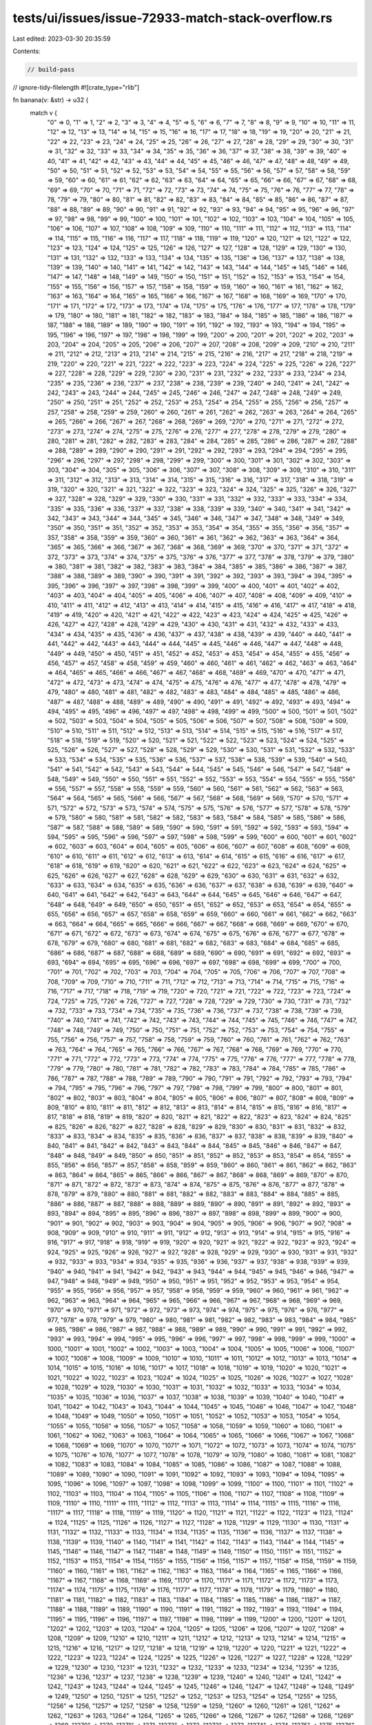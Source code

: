 tests/ui/issues/issue-72933-match-stack-overflow.rs
===================================================

Last edited: 2023-03-30 20:35:59

Contents:

.. code-block:: rs

    // build-pass
// ignore-tidy-filelength
#![crate_type="rlib"]

fn banana(v: &str) -> u32 {
    match v {
        "0" => 0,
        "1" => 1,
        "2" => 2,
        "3" => 3,
        "4" => 4,
        "5" => 5,
        "6" => 6,
        "7" => 7,
        "8" => 8,
        "9" => 9,
        "10" => 10,
        "11" => 11,
        "12" => 12,
        "13" => 13,
        "14" => 14,
        "15" => 15,
        "16" => 16,
        "17" => 17,
        "18" => 18,
        "19" => 19,
        "20" => 20,
        "21" => 21,
        "22" => 22,
        "23" => 23,
        "24" => 24,
        "25" => 25,
        "26" => 26,
        "27" => 27,
        "28" => 28,
        "29" => 29,
        "30" => 30,
        "31" => 31,
        "32" => 32,
        "33" => 33,
        "34" => 34,
        "35" => 35,
        "36" => 36,
        "37" => 37,
        "38" => 38,
        "39" => 39,
        "40" => 40,
        "41" => 41,
        "42" => 42,
        "43" => 43,
        "44" => 44,
        "45" => 45,
        "46" => 46,
        "47" => 47,
        "48" => 48,
        "49" => 49,
        "50" => 50,
        "51" => 51,
        "52" => 52,
        "53" => 53,
        "54" => 54,
        "55" => 55,
        "56" => 56,
        "57" => 57,
        "58" => 58,
        "59" => 59,
        "60" => 60,
        "61" => 61,
        "62" => 62,
        "63" => 63,
        "64" => 64,
        "65" => 65,
        "66" => 66,
        "67" => 67,
        "68" => 68,
        "69" => 69,
        "70" => 70,
        "71" => 71,
        "72" => 72,
        "73" => 73,
        "74" => 74,
        "75" => 75,
        "76" => 76,
        "77" => 77,
        "78" => 78,
        "79" => 79,
        "80" => 80,
        "81" => 81,
        "82" => 82,
        "83" => 83,
        "84" => 84,
        "85" => 85,
        "86" => 86,
        "87" => 87,
        "88" => 88,
        "89" => 89,
        "90" => 90,
        "91" => 91,
        "92" => 92,
        "93" => 93,
        "94" => 94,
        "95" => 95,
        "96" => 96,
        "97" => 97,
        "98" => 98,
        "99" => 99,
        "100" => 100,
        "101" => 101,
        "102" => 102,
        "103" => 103,
        "104" => 104,
        "105" => 105,
        "106" => 106,
        "107" => 107,
        "108" => 108,
        "109" => 109,
        "110" => 110,
        "111" => 111,
        "112" => 112,
        "113" => 113,
        "114" => 114,
        "115" => 115,
        "116" => 116,
        "117" => 117,
        "118" => 118,
        "119" => 119,
        "120" => 120,
        "121" => 121,
        "122" => 122,
        "123" => 123,
        "124" => 124,
        "125" => 125,
        "126" => 126,
        "127" => 127,
        "128" => 128,
        "129" => 129,
        "130" => 130,
        "131" => 131,
        "132" => 132,
        "133" => 133,
        "134" => 134,
        "135" => 135,
        "136" => 136,
        "137" => 137,
        "138" => 138,
        "139" => 139,
        "140" => 140,
        "141" => 141,
        "142" => 142,
        "143" => 143,
        "144" => 144,
        "145" => 145,
        "146" => 146,
        "147" => 147,
        "148" => 148,
        "149" => 149,
        "150" => 150,
        "151" => 151,
        "152" => 152,
        "153" => 153,
        "154" => 154,
        "155" => 155,
        "156" => 156,
        "157" => 157,
        "158" => 158,
        "159" => 159,
        "160" => 160,
        "161" => 161,
        "162" => 162,
        "163" => 163,
        "164" => 164,
        "165" => 165,
        "166" => 166,
        "167" => 167,
        "168" => 168,
        "169" => 169,
        "170" => 170,
        "171" => 171,
        "172" => 172,
        "173" => 173,
        "174" => 174,
        "175" => 175,
        "176" => 176,
        "177" => 177,
        "178" => 178,
        "179" => 179,
        "180" => 180,
        "181" => 181,
        "182" => 182,
        "183" => 183,
        "184" => 184,
        "185" => 185,
        "186" => 186,
        "187" => 187,
        "188" => 188,
        "189" => 189,
        "190" => 190,
        "191" => 191,
        "192" => 192,
        "193" => 193,
        "194" => 194,
        "195" => 195,
        "196" => 196,
        "197" => 197,
        "198" => 198,
        "199" => 199,
        "200" => 200,
        "201" => 201,
        "202" => 202,
        "203" => 203,
        "204" => 204,
        "205" => 205,
        "206" => 206,
        "207" => 207,
        "208" => 208,
        "209" => 209,
        "210" => 210,
        "211" => 211,
        "212" => 212,
        "213" => 213,
        "214" => 214,
        "215" => 215,
        "216" => 216,
        "217" => 217,
        "218" => 218,
        "219" => 219,
        "220" => 220,
        "221" => 221,
        "222" => 222,
        "223" => 223,
        "224" => 224,
        "225" => 225,
        "226" => 226,
        "227" => 227,
        "228" => 228,
        "229" => 229,
        "230" => 230,
        "231" => 231,
        "232" => 232,
        "233" => 233,
        "234" => 234,
        "235" => 235,
        "236" => 236,
        "237" => 237,
        "238" => 238,
        "239" => 239,
        "240" => 240,
        "241" => 241,
        "242" => 242,
        "243" => 243,
        "244" => 244,
        "245" => 245,
        "246" => 246,
        "247" => 247,
        "248" => 248,
        "249" => 249,
        "250" => 250,
        "251" => 251,
        "252" => 252,
        "253" => 253,
        "254" => 254,
        "255" => 255,
        "256" => 256,
        "257" => 257,
        "258" => 258,
        "259" => 259,
        "260" => 260,
        "261" => 261,
        "262" => 262,
        "263" => 263,
        "264" => 264,
        "265" => 265,
        "266" => 266,
        "267" => 267,
        "268" => 268,
        "269" => 269,
        "270" => 270,
        "271" => 271,
        "272" => 272,
        "273" => 273,
        "274" => 274,
        "275" => 275,
        "276" => 276,
        "277" => 277,
        "278" => 278,
        "279" => 279,
        "280" => 280,
        "281" => 281,
        "282" => 282,
        "283" => 283,
        "284" => 284,
        "285" => 285,
        "286" => 286,
        "287" => 287,
        "288" => 288,
        "289" => 289,
        "290" => 290,
        "291" => 291,
        "292" => 292,
        "293" => 293,
        "294" => 294,
        "295" => 295,
        "296" => 296,
        "297" => 297,
        "298" => 298,
        "299" => 299,
        "300" => 300,
        "301" => 301,
        "302" => 302,
        "303" => 303,
        "304" => 304,
        "305" => 305,
        "306" => 306,
        "307" => 307,
        "308" => 308,
        "309" => 309,
        "310" => 310,
        "311" => 311,
        "312" => 312,
        "313" => 313,
        "314" => 314,
        "315" => 315,
        "316" => 316,
        "317" => 317,
        "318" => 318,
        "319" => 319,
        "320" => 320,
        "321" => 321,
        "322" => 322,
        "323" => 323,
        "324" => 324,
        "325" => 325,
        "326" => 326,
        "327" => 327,
        "328" => 328,
        "329" => 329,
        "330" => 330,
        "331" => 331,
        "332" => 332,
        "333" => 333,
        "334" => 334,
        "335" => 335,
        "336" => 336,
        "337" => 337,
        "338" => 338,
        "339" => 339,
        "340" => 340,
        "341" => 341,
        "342" => 342,
        "343" => 343,
        "344" => 344,
        "345" => 345,
        "346" => 346,
        "347" => 347,
        "348" => 348,
        "349" => 349,
        "350" => 350,
        "351" => 351,
        "352" => 352,
        "353" => 353,
        "354" => 354,
        "355" => 355,
        "356" => 356,
        "357" => 357,
        "358" => 358,
        "359" => 359,
        "360" => 360,
        "361" => 361,
        "362" => 362,
        "363" => 363,
        "364" => 364,
        "365" => 365,
        "366" => 366,
        "367" => 367,
        "368" => 368,
        "369" => 369,
        "370" => 370,
        "371" => 371,
        "372" => 372,
        "373" => 373,
        "374" => 374,
        "375" => 375,
        "376" => 376,
        "377" => 377,
        "378" => 378,
        "379" => 379,
        "380" => 380,
        "381" => 381,
        "382" => 382,
        "383" => 383,
        "384" => 384,
        "385" => 385,
        "386" => 386,
        "387" => 387,
        "388" => 388,
        "389" => 389,
        "390" => 390,
        "391" => 391,
        "392" => 392,
        "393" => 393,
        "394" => 394,
        "395" => 395,
        "396" => 396,
        "397" => 397,
        "398" => 398,
        "399" => 399,
        "400" => 400,
        "401" => 401,
        "402" => 402,
        "403" => 403,
        "404" => 404,
        "405" => 405,
        "406" => 406,
        "407" => 407,
        "408" => 408,
        "409" => 409,
        "410" => 410,
        "411" => 411,
        "412" => 412,
        "413" => 413,
        "414" => 414,
        "415" => 415,
        "416" => 416,
        "417" => 417,
        "418" => 418,
        "419" => 419,
        "420" => 420,
        "421" => 421,
        "422" => 422,
        "423" => 423,
        "424" => 424,
        "425" => 425,
        "426" => 426,
        "427" => 427,
        "428" => 428,
        "429" => 429,
        "430" => 430,
        "431" => 431,
        "432" => 432,
        "433" => 433,
        "434" => 434,
        "435" => 435,
        "436" => 436,
        "437" => 437,
        "438" => 438,
        "439" => 439,
        "440" => 440,
        "441" => 441,
        "442" => 442,
        "443" => 443,
        "444" => 444,
        "445" => 445,
        "446" => 446,
        "447" => 447,
        "448" => 448,
        "449" => 449,
        "450" => 450,
        "451" => 451,
        "452" => 452,
        "453" => 453,
        "454" => 454,
        "455" => 455,
        "456" => 456,
        "457" => 457,
        "458" => 458,
        "459" => 459,
        "460" => 460,
        "461" => 461,
        "462" => 462,
        "463" => 463,
        "464" => 464,
        "465" => 465,
        "466" => 466,
        "467" => 467,
        "468" => 468,
        "469" => 469,
        "470" => 470,
        "471" => 471,
        "472" => 472,
        "473" => 473,
        "474" => 474,
        "475" => 475,
        "476" => 476,
        "477" => 477,
        "478" => 478,
        "479" => 479,
        "480" => 480,
        "481" => 481,
        "482" => 482,
        "483" => 483,
        "484" => 484,
        "485" => 485,
        "486" => 486,
        "487" => 487,
        "488" => 488,
        "489" => 489,
        "490" => 490,
        "491" => 491,
        "492" => 492,
        "493" => 493,
        "494" => 494,
        "495" => 495,
        "496" => 496,
        "497" => 497,
        "498" => 498,
        "499" => 499,
        "500" => 500,
        "501" => 501,
        "502" => 502,
        "503" => 503,
        "504" => 504,
        "505" => 505,
        "506" => 506,
        "507" => 507,
        "508" => 508,
        "509" => 509,
        "510" => 510,
        "511" => 511,
        "512" => 512,
        "513" => 513,
        "514" => 514,
        "515" => 515,
        "516" => 516,
        "517" => 517,
        "518" => 518,
        "519" => 519,
        "520" => 520,
        "521" => 521,
        "522" => 522,
        "523" => 523,
        "524" => 524,
        "525" => 525,
        "526" => 526,
        "527" => 527,
        "528" => 528,
        "529" => 529,
        "530" => 530,
        "531" => 531,
        "532" => 532,
        "533" => 533,
        "534" => 534,
        "535" => 535,
        "536" => 536,
        "537" => 537,
        "538" => 538,
        "539" => 539,
        "540" => 540,
        "541" => 541,
        "542" => 542,
        "543" => 543,
        "544" => 544,
        "545" => 545,
        "546" => 546,
        "547" => 547,
        "548" => 548,
        "549" => 549,
        "550" => 550,
        "551" => 551,
        "552" => 552,
        "553" => 553,
        "554" => 554,
        "555" => 555,
        "556" => 556,
        "557" => 557,
        "558" => 558,
        "559" => 559,
        "560" => 560,
        "561" => 561,
        "562" => 562,
        "563" => 563,
        "564" => 564,
        "565" => 565,
        "566" => 566,
        "567" => 567,
        "568" => 568,
        "569" => 569,
        "570" => 570,
        "571" => 571,
        "572" => 572,
        "573" => 573,
        "574" => 574,
        "575" => 575,
        "576" => 576,
        "577" => 577,
        "578" => 578,
        "579" => 579,
        "580" => 580,
        "581" => 581,
        "582" => 582,
        "583" => 583,
        "584" => 584,
        "585" => 585,
        "586" => 586,
        "587" => 587,
        "588" => 588,
        "589" => 589,
        "590" => 590,
        "591" => 591,
        "592" => 592,
        "593" => 593,
        "594" => 594,
        "595" => 595,
        "596" => 596,
        "597" => 597,
        "598" => 598,
        "599" => 599,
        "600" => 600,
        "601" => 601,
        "602" => 602,
        "603" => 603,
        "604" => 604,
        "605" => 605,
        "606" => 606,
        "607" => 607,
        "608" => 608,
        "609" => 609,
        "610" => 610,
        "611" => 611,
        "612" => 612,
        "613" => 613,
        "614" => 614,
        "615" => 615,
        "616" => 616,
        "617" => 617,
        "618" => 618,
        "619" => 619,
        "620" => 620,
        "621" => 621,
        "622" => 622,
        "623" => 623,
        "624" => 624,
        "625" => 625,
        "626" => 626,
        "627" => 627,
        "628" => 628,
        "629" => 629,
        "630" => 630,
        "631" => 631,
        "632" => 632,
        "633" => 633,
        "634" => 634,
        "635" => 635,
        "636" => 636,
        "637" => 637,
        "638" => 638,
        "639" => 639,
        "640" => 640,
        "641" => 641,
        "642" => 642,
        "643" => 643,
        "644" => 644,
        "645" => 645,
        "646" => 646,
        "647" => 647,
        "648" => 648,
        "649" => 649,
        "650" => 650,
        "651" => 651,
        "652" => 652,
        "653" => 653,
        "654" => 654,
        "655" => 655,
        "656" => 656,
        "657" => 657,
        "658" => 658,
        "659" => 659,
        "660" => 660,
        "661" => 661,
        "662" => 662,
        "663" => 663,
        "664" => 664,
        "665" => 665,
        "666" => 666,
        "667" => 667,
        "668" => 668,
        "669" => 669,
        "670" => 670,
        "671" => 671,
        "672" => 672,
        "673" => 673,
        "674" => 674,
        "675" => 675,
        "676" => 676,
        "677" => 677,
        "678" => 678,
        "679" => 679,
        "680" => 680,
        "681" => 681,
        "682" => 682,
        "683" => 683,
        "684" => 684,
        "685" => 685,
        "686" => 686,
        "687" => 687,
        "688" => 688,
        "689" => 689,
        "690" => 690,
        "691" => 691,
        "692" => 692,
        "693" => 693,
        "694" => 694,
        "695" => 695,
        "696" => 696,
        "697" => 697,
        "698" => 698,
        "699" => 699,
        "700" => 700,
        "701" => 701,
        "702" => 702,
        "703" => 703,
        "704" => 704,
        "705" => 705,
        "706" => 706,
        "707" => 707,
        "708" => 708,
        "709" => 709,
        "710" => 710,
        "711" => 711,
        "712" => 712,
        "713" => 713,
        "714" => 714,
        "715" => 715,
        "716" => 716,
        "717" => 717,
        "718" => 718,
        "719" => 719,
        "720" => 720,
        "721" => 721,
        "722" => 722,
        "723" => 723,
        "724" => 724,
        "725" => 725,
        "726" => 726,
        "727" => 727,
        "728" => 728,
        "729" => 729,
        "730" => 730,
        "731" => 731,
        "732" => 732,
        "733" => 733,
        "734" => 734,
        "735" => 735,
        "736" => 736,
        "737" => 737,
        "738" => 738,
        "739" => 739,
        "740" => 740,
        "741" => 741,
        "742" => 742,
        "743" => 743,
        "744" => 744,
        "745" => 745,
        "746" => 746,
        "747" => 747,
        "748" => 748,
        "749" => 749,
        "750" => 750,
        "751" => 751,
        "752" => 752,
        "753" => 753,
        "754" => 754,
        "755" => 755,
        "756" => 756,
        "757" => 757,
        "758" => 758,
        "759" => 759,
        "760" => 760,
        "761" => 761,
        "762" => 762,
        "763" => 763,
        "764" => 764,
        "765" => 765,
        "766" => 766,
        "767" => 767,
        "768" => 768,
        "769" => 769,
        "770" => 770,
        "771" => 771,
        "772" => 772,
        "773" => 773,
        "774" => 774,
        "775" => 775,
        "776" => 776,
        "777" => 777,
        "778" => 778,
        "779" => 779,
        "780" => 780,
        "781" => 781,
        "782" => 782,
        "783" => 783,
        "784" => 784,
        "785" => 785,
        "786" => 786,
        "787" => 787,
        "788" => 788,
        "789" => 789,
        "790" => 790,
        "791" => 791,
        "792" => 792,
        "793" => 793,
        "794" => 794,
        "795" => 795,
        "796" => 796,
        "797" => 797,
        "798" => 798,
        "799" => 799,
        "800" => 800,
        "801" => 801,
        "802" => 802,
        "803" => 803,
        "804" => 804,
        "805" => 805,
        "806" => 806,
        "807" => 807,
        "808" => 808,
        "809" => 809,
        "810" => 810,
        "811" => 811,
        "812" => 812,
        "813" => 813,
        "814" => 814,
        "815" => 815,
        "816" => 816,
        "817" => 817,
        "818" => 818,
        "819" => 819,
        "820" => 820,
        "821" => 821,
        "822" => 822,
        "823" => 823,
        "824" => 824,
        "825" => 825,
        "826" => 826,
        "827" => 827,
        "828" => 828,
        "829" => 829,
        "830" => 830,
        "831" => 831,
        "832" => 832,
        "833" => 833,
        "834" => 834,
        "835" => 835,
        "836" => 836,
        "837" => 837,
        "838" => 838,
        "839" => 839,
        "840" => 840,
        "841" => 841,
        "842" => 842,
        "843" => 843,
        "844" => 844,
        "845" => 845,
        "846" => 846,
        "847" => 847,
        "848" => 848,
        "849" => 849,
        "850" => 850,
        "851" => 851,
        "852" => 852,
        "853" => 853,
        "854" => 854,
        "855" => 855,
        "856" => 856,
        "857" => 857,
        "858" => 858,
        "859" => 859,
        "860" => 860,
        "861" => 861,
        "862" => 862,
        "863" => 863,
        "864" => 864,
        "865" => 865,
        "866" => 866,
        "867" => 867,
        "868" => 868,
        "869" => 869,
        "870" => 870,
        "871" => 871,
        "872" => 872,
        "873" => 873,
        "874" => 874,
        "875" => 875,
        "876" => 876,
        "877" => 877,
        "878" => 878,
        "879" => 879,
        "880" => 880,
        "881" => 881,
        "882" => 882,
        "883" => 883,
        "884" => 884,
        "885" => 885,
        "886" => 886,
        "887" => 887,
        "888" => 888,
        "889" => 889,
        "890" => 890,
        "891" => 891,
        "892" => 892,
        "893" => 893,
        "894" => 894,
        "895" => 895,
        "896" => 896,
        "897" => 897,
        "898" => 898,
        "899" => 899,
        "900" => 900,
        "901" => 901,
        "902" => 902,
        "903" => 903,
        "904" => 904,
        "905" => 905,
        "906" => 906,
        "907" => 907,
        "908" => 908,
        "909" => 909,
        "910" => 910,
        "911" => 911,
        "912" => 912,
        "913" => 913,
        "914" => 914,
        "915" => 915,
        "916" => 916,
        "917" => 917,
        "918" => 918,
        "919" => 919,
        "920" => 920,
        "921" => 921,
        "922" => 922,
        "923" => 923,
        "924" => 924,
        "925" => 925,
        "926" => 926,
        "927" => 927,
        "928" => 928,
        "929" => 929,
        "930" => 930,
        "931" => 931,
        "932" => 932,
        "933" => 933,
        "934" => 934,
        "935" => 935,
        "936" => 936,
        "937" => 937,
        "938" => 938,
        "939" => 939,
        "940" => 940,
        "941" => 941,
        "942" => 942,
        "943" => 943,
        "944" => 944,
        "945" => 945,
        "946" => 946,
        "947" => 947,
        "948" => 948,
        "949" => 949,
        "950" => 950,
        "951" => 951,
        "952" => 952,
        "953" => 953,
        "954" => 954,
        "955" => 955,
        "956" => 956,
        "957" => 957,
        "958" => 958,
        "959" => 959,
        "960" => 960,
        "961" => 961,
        "962" => 962,
        "963" => 963,
        "964" => 964,
        "965" => 965,
        "966" => 966,
        "967" => 967,
        "968" => 968,
        "969" => 969,
        "970" => 970,
        "971" => 971,
        "972" => 972,
        "973" => 973,
        "974" => 974,
        "975" => 975,
        "976" => 976,
        "977" => 977,
        "978" => 978,
        "979" => 979,
        "980" => 980,
        "981" => 981,
        "982" => 982,
        "983" => 983,
        "984" => 984,
        "985" => 985,
        "986" => 986,
        "987" => 987,
        "988" => 988,
        "989" => 989,
        "990" => 990,
        "991" => 991,
        "992" => 992,
        "993" => 993,
        "994" => 994,
        "995" => 995,
        "996" => 996,
        "997" => 997,
        "998" => 998,
        "999" => 999,
        "1000" => 1000,
        "1001" => 1001,
        "1002" => 1002,
        "1003" => 1003,
        "1004" => 1004,
        "1005" => 1005,
        "1006" => 1006,
        "1007" => 1007,
        "1008" => 1008,
        "1009" => 1009,
        "1010" => 1010,
        "1011" => 1011,
        "1012" => 1012,
        "1013" => 1013,
        "1014" => 1014,
        "1015" => 1015,
        "1016" => 1016,
        "1017" => 1017,
        "1018" => 1018,
        "1019" => 1019,
        "1020" => 1020,
        "1021" => 1021,
        "1022" => 1022,
        "1023" => 1023,
        "1024" => 1024,
        "1025" => 1025,
        "1026" => 1026,
        "1027" => 1027,
        "1028" => 1028,
        "1029" => 1029,
        "1030" => 1030,
        "1031" => 1031,
        "1032" => 1032,
        "1033" => 1033,
        "1034" => 1034,
        "1035" => 1035,
        "1036" => 1036,
        "1037" => 1037,
        "1038" => 1038,
        "1039" => 1039,
        "1040" => 1040,
        "1041" => 1041,
        "1042" => 1042,
        "1043" => 1043,
        "1044" => 1044,
        "1045" => 1045,
        "1046" => 1046,
        "1047" => 1047,
        "1048" => 1048,
        "1049" => 1049,
        "1050" => 1050,
        "1051" => 1051,
        "1052" => 1052,
        "1053" => 1053,
        "1054" => 1054,
        "1055" => 1055,
        "1056" => 1056,
        "1057" => 1057,
        "1058" => 1058,
        "1059" => 1059,
        "1060" => 1060,
        "1061" => 1061,
        "1062" => 1062,
        "1063" => 1063,
        "1064" => 1064,
        "1065" => 1065,
        "1066" => 1066,
        "1067" => 1067,
        "1068" => 1068,
        "1069" => 1069,
        "1070" => 1070,
        "1071" => 1071,
        "1072" => 1072,
        "1073" => 1073,
        "1074" => 1074,
        "1075" => 1075,
        "1076" => 1076,
        "1077" => 1077,
        "1078" => 1078,
        "1079" => 1079,
        "1080" => 1080,
        "1081" => 1081,
        "1082" => 1082,
        "1083" => 1083,
        "1084" => 1084,
        "1085" => 1085,
        "1086" => 1086,
        "1087" => 1087,
        "1088" => 1088,
        "1089" => 1089,
        "1090" => 1090,
        "1091" => 1091,
        "1092" => 1092,
        "1093" => 1093,
        "1094" => 1094,
        "1095" => 1095,
        "1096" => 1096,
        "1097" => 1097,
        "1098" => 1098,
        "1099" => 1099,
        "1100" => 1100,
        "1101" => 1101,
        "1102" => 1102,
        "1103" => 1103,
        "1104" => 1104,
        "1105" => 1105,
        "1106" => 1106,
        "1107" => 1107,
        "1108" => 1108,
        "1109" => 1109,
        "1110" => 1110,
        "1111" => 1111,
        "1112" => 1112,
        "1113" => 1113,
        "1114" => 1114,
        "1115" => 1115,
        "1116" => 1116,
        "1117" => 1117,
        "1118" => 1118,
        "1119" => 1119,
        "1120" => 1120,
        "1121" => 1121,
        "1122" => 1122,
        "1123" => 1123,
        "1124" => 1124,
        "1125" => 1125,
        "1126" => 1126,
        "1127" => 1127,
        "1128" => 1128,
        "1129" => 1129,
        "1130" => 1130,
        "1131" => 1131,
        "1132" => 1132,
        "1133" => 1133,
        "1134" => 1134,
        "1135" => 1135,
        "1136" => 1136,
        "1137" => 1137,
        "1138" => 1138,
        "1139" => 1139,
        "1140" => 1140,
        "1141" => 1141,
        "1142" => 1142,
        "1143" => 1143,
        "1144" => 1144,
        "1145" => 1145,
        "1146" => 1146,
        "1147" => 1147,
        "1148" => 1148,
        "1149" => 1149,
        "1150" => 1150,
        "1151" => 1151,
        "1152" => 1152,
        "1153" => 1153,
        "1154" => 1154,
        "1155" => 1155,
        "1156" => 1156,
        "1157" => 1157,
        "1158" => 1158,
        "1159" => 1159,
        "1160" => 1160,
        "1161" => 1161,
        "1162" => 1162,
        "1163" => 1163,
        "1164" => 1164,
        "1165" => 1165,
        "1166" => 1166,
        "1167" => 1167,
        "1168" => 1168,
        "1169" => 1169,
        "1170" => 1170,
        "1171" => 1171,
        "1172" => 1172,
        "1173" => 1173,
        "1174" => 1174,
        "1175" => 1175,
        "1176" => 1176,
        "1177" => 1177,
        "1178" => 1178,
        "1179" => 1179,
        "1180" => 1180,
        "1181" => 1181,
        "1182" => 1182,
        "1183" => 1183,
        "1184" => 1184,
        "1185" => 1185,
        "1186" => 1186,
        "1187" => 1187,
        "1188" => 1188,
        "1189" => 1189,
        "1190" => 1190,
        "1191" => 1191,
        "1192" => 1192,
        "1193" => 1193,
        "1194" => 1194,
        "1195" => 1195,
        "1196" => 1196,
        "1197" => 1197,
        "1198" => 1198,
        "1199" => 1199,
        "1200" => 1200,
        "1201" => 1201,
        "1202" => 1202,
        "1203" => 1203,
        "1204" => 1204,
        "1205" => 1205,
        "1206" => 1206,
        "1207" => 1207,
        "1208" => 1208,
        "1209" => 1209,
        "1210" => 1210,
        "1211" => 1211,
        "1212" => 1212,
        "1213" => 1213,
        "1214" => 1214,
        "1215" => 1215,
        "1216" => 1216,
        "1217" => 1217,
        "1218" => 1218,
        "1219" => 1219,
        "1220" => 1220,
        "1221" => 1221,
        "1222" => 1222,
        "1223" => 1223,
        "1224" => 1224,
        "1225" => 1225,
        "1226" => 1226,
        "1227" => 1227,
        "1228" => 1228,
        "1229" => 1229,
        "1230" => 1230,
        "1231" => 1231,
        "1232" => 1232,
        "1233" => 1233,
        "1234" => 1234,
        "1235" => 1235,
        "1236" => 1236,
        "1237" => 1237,
        "1238" => 1238,
        "1239" => 1239,
        "1240" => 1240,
        "1241" => 1241,
        "1242" => 1242,
        "1243" => 1243,
        "1244" => 1244,
        "1245" => 1245,
        "1246" => 1246,
        "1247" => 1247,
        "1248" => 1248,
        "1249" => 1249,
        "1250" => 1250,
        "1251" => 1251,
        "1252" => 1252,
        "1253" => 1253,
        "1254" => 1254,
        "1255" => 1255,
        "1256" => 1256,
        "1257" => 1257,
        "1258" => 1258,
        "1259" => 1259,
        "1260" => 1260,
        "1261" => 1261,
        "1262" => 1262,
        "1263" => 1263,
        "1264" => 1264,
        "1265" => 1265,
        "1266" => 1266,
        "1267" => 1267,
        "1268" => 1268,
        "1269" => 1269,
        "1270" => 1270,
        "1271" => 1271,
        "1272" => 1272,
        "1273" => 1273,
        "1274" => 1274,
        "1275" => 1275,
        "1276" => 1276,
        "1277" => 1277,
        "1278" => 1278,
        "1279" => 1279,
        "1280" => 1280,
        "1281" => 1281,
        "1282" => 1282,
        "1283" => 1283,
        "1284" => 1284,
        "1285" => 1285,
        "1286" => 1286,
        "1287" => 1287,
        "1288" => 1288,
        "1289" => 1289,
        "1290" => 1290,
        "1291" => 1291,
        "1292" => 1292,
        "1293" => 1293,
        "1294" => 1294,
        "1295" => 1295,
        "1296" => 1296,
        "1297" => 1297,
        "1298" => 1298,
        "1299" => 1299,
        "1300" => 1300,
        "1301" => 1301,
        "1302" => 1302,
        "1303" => 1303,
        "1304" => 1304,
        "1305" => 1305,
        "1306" => 1306,
        "1307" => 1307,
        "1308" => 1308,
        "1309" => 1309,
        "1310" => 1310,
        "1311" => 1311,
        "1312" => 1312,
        "1313" => 1313,
        "1314" => 1314,
        "1315" => 1315,
        "1316" => 1316,
        "1317" => 1317,
        "1318" => 1318,
        "1319" => 1319,
        "1320" => 1320,
        "1321" => 1321,
        "1322" => 1322,
        "1323" => 1323,
        "1324" => 1324,
        "1325" => 1325,
        "1326" => 1326,
        "1327" => 1327,
        "1328" => 1328,
        "1329" => 1329,
        "1330" => 1330,
        "1331" => 1331,
        "1332" => 1332,
        "1333" => 1333,
        "1334" => 1334,
        "1335" => 1335,
        "1336" => 1336,
        "1337" => 1337,
        "1338" => 1338,
        "1339" => 1339,
        "1340" => 1340,
        "1341" => 1341,
        "1342" => 1342,
        "1343" => 1343,
        "1344" => 1344,
        "1345" => 1345,
        "1346" => 1346,
        "1347" => 1347,
        "1348" => 1348,
        "1349" => 1349,
        "1350" => 1350,
        "1351" => 1351,
        "1352" => 1352,
        "1353" => 1353,
        "1354" => 1354,
        "1355" => 1355,
        "1356" => 1356,
        "1357" => 1357,
        "1358" => 1358,
        "1359" => 1359,
        "1360" => 1360,
        "1361" => 1361,
        "1362" => 1362,
        "1363" => 1363,
        "1364" => 1364,
        "1365" => 1365,
        "1366" => 1366,
        "1367" => 1367,
        "1368" => 1368,
        "1369" => 1369,
        "1370" => 1370,
        "1371" => 1371,
        "1372" => 1372,
        "1373" => 1373,
        "1374" => 1374,
        "1375" => 1375,
        "1376" => 1376,
        "1377" => 1377,
        "1378" => 1378,
        "1379" => 1379,
        "1380" => 1380,
        "1381" => 1381,
        "1382" => 1382,
        "1383" => 1383,
        "1384" => 1384,
        "1385" => 1385,
        "1386" => 1386,
        "1387" => 1387,
        "1388" => 1388,
        "1389" => 1389,
        "1390" => 1390,
        "1391" => 1391,
        "1392" => 1392,
        "1393" => 1393,
        "1394" => 1394,
        "1395" => 1395,
        "1396" => 1396,
        "1397" => 1397,
        "1398" => 1398,
        "1399" => 1399,
        "1400" => 1400,
        "1401" => 1401,
        "1402" => 1402,
        "1403" => 1403,
        "1404" => 1404,
        "1405" => 1405,
        "1406" => 1406,
        "1407" => 1407,
        "1408" => 1408,
        "1409" => 1409,
        "1410" => 1410,
        "1411" => 1411,
        "1412" => 1412,
        "1413" => 1413,
        "1414" => 1414,
        "1415" => 1415,
        "1416" => 1416,
        "1417" => 1417,
        "1418" => 1418,
        "1419" => 1419,
        "1420" => 1420,
        "1421" => 1421,
        "1422" => 1422,
        "1423" => 1423,
        "1424" => 1424,
        "1425" => 1425,
        "1426" => 1426,
        "1427" => 1427,
        "1428" => 1428,
        "1429" => 1429,
        "1430" => 1430,
        "1431" => 1431,
        "1432" => 1432,
        "1433" => 1433,
        "1434" => 1434,
        "1435" => 1435,
        "1436" => 1436,
        "1437" => 1437,
        "1438" => 1438,
        "1439" => 1439,
        "1440" => 1440,
        "1441" => 1441,
        "1442" => 1442,
        "1443" => 1443,
        "1444" => 1444,
        "1445" => 1445,
        "1446" => 1446,
        "1447" => 1447,
        "1448" => 1448,
        "1449" => 1449,
        "1450" => 1450,
        "1451" => 1451,
        "1452" => 1452,
        "1453" => 1453,
        "1454" => 1454,
        "1455" => 1455,
        "1456" => 1456,
        "1457" => 1457,
        "1458" => 1458,
        "1459" => 1459,
        "1460" => 1460,
        "1461" => 1461,
        "1462" => 1462,
        "1463" => 1463,
        "1464" => 1464,
        "1465" => 1465,
        "1466" => 1466,
        "1467" => 1467,
        "1468" => 1468,
        "1469" => 1469,
        "1470" => 1470,
        "1471" => 1471,
        "1472" => 1472,
        "1473" => 1473,
        "1474" => 1474,
        "1475" => 1475,
        "1476" => 1476,
        "1477" => 1477,
        "1478" => 1478,
        "1479" => 1479,
        "1480" => 1480,
        "1481" => 1481,
        "1482" => 1482,
        "1483" => 1483,
        "1484" => 1484,
        "1485" => 1485,
        "1486" => 1486,
        "1487" => 1487,
        "1488" => 1488,
        "1489" => 1489,
        "1490" => 1490,
        "1491" => 1491,
        "1492" => 1492,
        "1493" => 1493,
        "1494" => 1494,
        "1495" => 1495,
        "1496" => 1496,
        "1497" => 1497,
        "1498" => 1498,
        "1499" => 1499,
        "1500" => 1500,
        "1501" => 1501,
        "1502" => 1502,
        "1503" => 1503,
        "1504" => 1504,
        "1505" => 1505,
        "1506" => 1506,
        "1507" => 1507,
        "1508" => 1508,
        "1509" => 1509,
        "1510" => 1510,
        "1511" => 1511,
        "1512" => 1512,
        "1513" => 1513,
        "1514" => 1514,
        "1515" => 1515,
        "1516" => 1516,
        "1517" => 1517,
        "1518" => 1518,
        "1519" => 1519,
        "1520" => 1520,
        "1521" => 1521,
        "1522" => 1522,
        "1523" => 1523,
        "1524" => 1524,
        "1525" => 1525,
        "1526" => 1526,
        "1527" => 1527,
        "1528" => 1528,
        "1529" => 1529,
        "1530" => 1530,
        "1531" => 1531,
        "1532" => 1532,
        "1533" => 1533,
        "1534" => 1534,
        "1535" => 1535,
        "1536" => 1536,
        "1537" => 1537,
        "1538" => 1538,
        "1539" => 1539,
        "1540" => 1540,
        "1541" => 1541,
        "1542" => 1542,
        "1543" => 1543,
        "1544" => 1544,
        "1545" => 1545,
        "1546" => 1546,
        "1547" => 1547,
        "1548" => 1548,
        "1549" => 1549,
        "1550" => 1550,
        "1551" => 1551,
        "1552" => 1552,
        "1553" => 1553,
        "1554" => 1554,
        "1555" => 1555,
        "1556" => 1556,
        "1557" => 1557,
        "1558" => 1558,
        "1559" => 1559,
        "1560" => 1560,
        "1561" => 1561,
        "1562" => 1562,
        "1563" => 1563,
        "1564" => 1564,
        "1565" => 1565,
        "1566" => 1566,
        "1567" => 1567,
        "1568" => 1568,
        "1569" => 1569,
        "1570" => 1570,
        "1571" => 1571,
        "1572" => 1572,
        "1573" => 1573,
        "1574" => 1574,
        "1575" => 1575,
        "1576" => 1576,
        "1577" => 1577,
        "1578" => 1578,
        "1579" => 1579,
        "1580" => 1580,
        "1581" => 1581,
        "1582" => 1582,
        "1583" => 1583,
        "1584" => 1584,
        "1585" => 1585,
        "1586" => 1586,
        "1587" => 1587,
        "1588" => 1588,
        "1589" => 1589,
        "1590" => 1590,
        "1591" => 1591,
        "1592" => 1592,
        "1593" => 1593,
        "1594" => 1594,
        "1595" => 1595,
        "1596" => 1596,
        "1597" => 1597,
        "1598" => 1598,
        "1599" => 1599,
        "1600" => 1600,
        "1601" => 1601,
        "1602" => 1602,
        "1603" => 1603,
        "1604" => 1604,
        "1605" => 1605,
        "1606" => 1606,
        "1607" => 1607,
        "1608" => 1608,
        "1609" => 1609,
        "1610" => 1610,
        "1611" => 1611,
        "1612" => 1612,
        "1613" => 1613,
        "1614" => 1614,
        "1615" => 1615,
        "1616" => 1616,
        "1617" => 1617,
        "1618" => 1618,
        "1619" => 1619,
        "1620" => 1620,
        "1621" => 1621,
        "1622" => 1622,
        "1623" => 1623,
        "1624" => 1624,
        "1625" => 1625,
        "1626" => 1626,
        "1627" => 1627,
        "1628" => 1628,
        "1629" => 1629,
        "1630" => 1630,
        "1631" => 1631,
        "1632" => 1632,
        "1633" => 1633,
        "1634" => 1634,
        "1635" => 1635,
        "1636" => 1636,
        "1637" => 1637,
        "1638" => 1638,
        "1639" => 1639,
        "1640" => 1640,
        "1641" => 1641,
        "1642" => 1642,
        "1643" => 1643,
        "1644" => 1644,
        "1645" => 1645,
        "1646" => 1646,
        "1647" => 1647,
        "1648" => 1648,
        "1649" => 1649,
        "1650" => 1650,
        "1651" => 1651,
        "1652" => 1652,
        "1653" => 1653,
        "1654" => 1654,
        "1655" => 1655,
        "1656" => 1656,
        "1657" => 1657,
        "1658" => 1658,
        "1659" => 1659,
        "1660" => 1660,
        "1661" => 1661,
        "1662" => 1662,
        "1663" => 1663,
        "1664" => 1664,
        "1665" => 1665,
        "1666" => 1666,
        "1667" => 1667,
        "1668" => 1668,
        "1669" => 1669,
        "1670" => 1670,
        "1671" => 1671,
        "1672" => 1672,
        "1673" => 1673,
        "1674" => 1674,
        "1675" => 1675,
        "1676" => 1676,
        "1677" => 1677,
        "1678" => 1678,
        "1679" => 1679,
        "1680" => 1680,
        "1681" => 1681,
        "1682" => 1682,
        "1683" => 1683,
        "1684" => 1684,
        "1685" => 1685,
        "1686" => 1686,
        "1687" => 1687,
        "1688" => 1688,
        "1689" => 1689,
        "1690" => 1690,
        "1691" => 1691,
        "1692" => 1692,
        "1693" => 1693,
        "1694" => 1694,
        "1695" => 1695,
        "1696" => 1696,
        "1697" => 1697,
        "1698" => 1698,
        "1699" => 1699,
        "1700" => 1700,
        "1701" => 1701,
        "1702" => 1702,
        "1703" => 1703,
        "1704" => 1704,
        "1705" => 1705,
        "1706" => 1706,
        "1707" => 1707,
        "1708" => 1708,
        "1709" => 1709,
        "1710" => 1710,
        "1711" => 1711,
        "1712" => 1712,
        "1713" => 1713,
        "1714" => 1714,
        "1715" => 1715,
        "1716" => 1716,
        "1717" => 1717,
        "1718" => 1718,
        "1719" => 1719,
        "1720" => 1720,
        "1721" => 1721,
        "1722" => 1722,
        "1723" => 1723,
        "1724" => 1724,
        "1725" => 1725,
        "1726" => 1726,
        "1727" => 1727,
        "1728" => 1728,
        "1729" => 1729,
        "1730" => 1730,
        "1731" => 1731,
        "1732" => 1732,
        "1733" => 1733,
        "1734" => 1734,
        "1735" => 1735,
        "1736" => 1736,
        "1737" => 1737,
        "1738" => 1738,
        "1739" => 1739,
        "1740" => 1740,
        "1741" => 1741,
        "1742" => 1742,
        "1743" => 1743,
        "1744" => 1744,
        "1745" => 1745,
        "1746" => 1746,
        "1747" => 1747,
        "1748" => 1748,
        "1749" => 1749,
        "1750" => 1750,
        "1751" => 1751,
        "1752" => 1752,
        "1753" => 1753,
        "1754" => 1754,
        "1755" => 1755,
        "1756" => 1756,
        "1757" => 1757,
        "1758" => 1758,
        "1759" => 1759,
        "1760" => 1760,
        "1761" => 1761,
        "1762" => 1762,
        "1763" => 1763,
        "1764" => 1764,
        "1765" => 1765,
        "1766" => 1766,
        "1767" => 1767,
        "1768" => 1768,
        "1769" => 1769,
        "1770" => 1770,
        "1771" => 1771,
        "1772" => 1772,
        "1773" => 1773,
        "1774" => 1774,
        "1775" => 1775,
        "1776" => 1776,
        "1777" => 1777,
        "1778" => 1778,
        "1779" => 1779,
        "1780" => 1780,
        "1781" => 1781,
        "1782" => 1782,
        "1783" => 1783,
        "1784" => 1784,
        "1785" => 1785,
        "1786" => 1786,
        "1787" => 1787,
        "1788" => 1788,
        "1789" => 1789,
        "1790" => 1790,
        "1791" => 1791,
        "1792" => 1792,
        "1793" => 1793,
        "1794" => 1794,
        "1795" => 1795,
        "1796" => 1796,
        "1797" => 1797,
        "1798" => 1798,
        "1799" => 1799,
        "1800" => 1800,
        "1801" => 1801,
        "1802" => 1802,
        "1803" => 1803,
        "1804" => 1804,
        "1805" => 1805,
        "1806" => 1806,
        "1807" => 1807,
        "1808" => 1808,
        "1809" => 1809,
        "1810" => 1810,
        "1811" => 1811,
        "1812" => 1812,
        "1813" => 1813,
        "1814" => 1814,
        "1815" => 1815,
        "1816" => 1816,
        "1817" => 1817,
        "1818" => 1818,
        "1819" => 1819,
        "1820" => 1820,
        "1821" => 1821,
        "1822" => 1822,
        "1823" => 1823,
        "1824" => 1824,
        "1825" => 1825,
        "1826" => 1826,
        "1827" => 1827,
        "1828" => 1828,
        "1829" => 1829,
        "1830" => 1830,
        "1831" => 1831,
        "1832" => 1832,
        "1833" => 1833,
        "1834" => 1834,
        "1835" => 1835,
        "1836" => 1836,
        "1837" => 1837,
        "1838" => 1838,
        "1839" => 1839,
        "1840" => 1840,
        "1841" => 1841,
        "1842" => 1842,
        "1843" => 1843,
        "1844" => 1844,
        "1845" => 1845,
        "1846" => 1846,
        "1847" => 1847,
        "1848" => 1848,
        "1849" => 1849,
        "1850" => 1850,
        "1851" => 1851,
        "1852" => 1852,
        "1853" => 1853,
        "1854" => 1854,
        "1855" => 1855,
        "1856" => 1856,
        "1857" => 1857,
        "1858" => 1858,
        "1859" => 1859,
        "1860" => 1860,
        "1861" => 1861,
        "1862" => 1862,
        "1863" => 1863,
        "1864" => 1864,
        "1865" => 1865,
        "1866" => 1866,
        "1867" => 1867,
        "1868" => 1868,
        "1869" => 1869,
        "1870" => 1870,
        "1871" => 1871,
        "1872" => 1872,
        "1873" => 1873,
        "1874" => 1874,
        "1875" => 1875,
        "1876" => 1876,
        "1877" => 1877,
        "1878" => 1878,
        "1879" => 1879,
        "1880" => 1880,
        "1881" => 1881,
        "1882" => 1882,
        "1883" => 1883,
        "1884" => 1884,
        "1885" => 1885,
        "1886" => 1886,
        "1887" => 1887,
        "1888" => 1888,
        "1889" => 1889,
        "1890" => 1890,
        "1891" => 1891,
        "1892" => 1892,
        "1893" => 1893,
        "1894" => 1894,
        "1895" => 1895,
        "1896" => 1896,
        "1897" => 1897,
        "1898" => 1898,
        "1899" => 1899,
        "1900" => 1900,
        "1901" => 1901,
        "1902" => 1902,
        "1903" => 1903,
        "1904" => 1904,
        "1905" => 1905,
        "1906" => 1906,
        "1907" => 1907,
        "1908" => 1908,
        "1909" => 1909,
        "1910" => 1910,
        "1911" => 1911,
        "1912" => 1912,
        "1913" => 1913,
        "1914" => 1914,
        "1915" => 1915,
        "1916" => 1916,
        "1917" => 1917,
        "1918" => 1918,
        "1919" => 1919,
        "1920" => 1920,
        "1921" => 1921,
        "1922" => 1922,
        "1923" => 1923,
        "1924" => 1924,
        "1925" => 1925,
        "1926" => 1926,
        "1927" => 1927,
        "1928" => 1928,
        "1929" => 1929,
        "1930" => 1930,
        "1931" => 1931,
        "1932" => 1932,
        "1933" => 1933,
        "1934" => 1934,
        "1935" => 1935,
        "1936" => 1936,
        "1937" => 1937,
        "1938" => 1938,
        "1939" => 1939,
        "1940" => 1940,
        "1941" => 1941,
        "1942" => 1942,
        "1943" => 1943,
        "1944" => 1944,
        "1945" => 1945,
        "1946" => 1946,
        "1947" => 1947,
        "1948" => 1948,
        "1949" => 1949,
        "1950" => 1950,
        "1951" => 1951,
        "1952" => 1952,
        "1953" => 1953,
        "1954" => 1954,
        "1955" => 1955,
        "1956" => 1956,
        "1957" => 1957,
        "1958" => 1958,
        "1959" => 1959,
        "1960" => 1960,
        "1961" => 1961,
        "1962" => 1962,
        "1963" => 1963,
        "1964" => 1964,
        "1965" => 1965,
        "1966" => 1966,
        "1967" => 1967,
        "1968" => 1968,
        "1969" => 1969,
        "1970" => 1970,
        "1971" => 1971,
        "1972" => 1972,
        "1973" => 1973,
        "1974" => 1974,
        "1975" => 1975,
        "1976" => 1976,
        "1977" => 1977,
        "1978" => 1978,
        "1979" => 1979,
        "1980" => 1980,
        "1981" => 1981,
        "1982" => 1982,
        "1983" => 1983,
        "1984" => 1984,
        "1985" => 1985,
        "1986" => 1986,
        "1987" => 1987,
        "1988" => 1988,
        "1989" => 1989,
        "1990" => 1990,
        "1991" => 1991,
        "1992" => 1992,
        "1993" => 1993,
        "1994" => 1994,
        "1995" => 1995,
        "1996" => 1996,
        "1997" => 1997,
        "1998" => 1998,
        "1999" => 1999,
        "2000" => 2000,
        "2001" => 2001,
        "2002" => 2002,
        "2003" => 2003,
        "2004" => 2004,
        "2005" => 2005,
        "2006" => 2006,
        "2007" => 2007,
        "2008" => 2008,
        "2009" => 2009,
        "2010" => 2010,
        "2011" => 2011,
        "2012" => 2012,
        "2013" => 2013,
        "2014" => 2014,
        "2015" => 2015,
        "2016" => 2016,
        "2017" => 2017,
        "2018" => 2018,
        "2019" => 2019,
        "2020" => 2020,
        "2021" => 2021,
        "2022" => 2022,
        "2023" => 2023,
        "2024" => 2024,
        "2025" => 2025,
        "2026" => 2026,
        "2027" => 2027,
        "2028" => 2028,
        "2029" => 2029,
        "2030" => 2030,
        "2031" => 2031,
        "2032" => 2032,
        "2033" => 2033,
        "2034" => 2034,
        "2035" => 2035,
        "2036" => 2036,
        "2037" => 2037,
        "2038" => 2038,
        "2039" => 2039,
        "2040" => 2040,
        "2041" => 2041,
        "2042" => 2042,
        "2043" => 2043,
        "2044" => 2044,
        "2045" => 2045,
        "2046" => 2046,
        "2047" => 2047,
        "2048" => 2048,
        "2049" => 2049,
        "2050" => 2050,
        "2051" => 2051,
        "2052" => 2052,
        "2053" => 2053,
        "2054" => 2054,
        "2055" => 2055,
        "2056" => 2056,
        "2057" => 2057,
        "2058" => 2058,
        "2059" => 2059,
        "2060" => 2060,
        "2061" => 2061,
        "2062" => 2062,
        "2063" => 2063,
        "2064" => 2064,
        "2065" => 2065,
        "2066" => 2066,
        "2067" => 2067,
        "2068" => 2068,
        "2069" => 2069,
        "2070" => 2070,
        "2071" => 2071,
        "2072" => 2072,
        "2073" => 2073,
        "2074" => 2074,
        "2075" => 2075,
        "2076" => 2076,
        "2077" => 2077,
        "2078" => 2078,
        "2079" => 2079,
        "2080" => 2080,
        "2081" => 2081,
        "2082" => 2082,
        "2083" => 2083,
        "2084" => 2084,
        "2085" => 2085,
        "2086" => 2086,
        "2087" => 2087,
        "2088" => 2088,
        "2089" => 2089,
        "2090" => 2090,
        "2091" => 2091,
        "2092" => 2092,
        "2093" => 2093,
        "2094" => 2094,
        "2095" => 2095,
        "2096" => 2096,
        "2097" => 2097,
        "2098" => 2098,
        "2099" => 2099,
        "2100" => 2100,
        "2101" => 2101,
        "2102" => 2102,
        "2103" => 2103,
        "2104" => 2104,
        "2105" => 2105,
        "2106" => 2106,
        "2107" => 2107,
        "2108" => 2108,
        "2109" => 2109,
        "2110" => 2110,
        "2111" => 2111,
        "2112" => 2112,
        "2113" => 2113,
        "2114" => 2114,
        "2115" => 2115,
        "2116" => 2116,
        "2117" => 2117,
        "2118" => 2118,
        "2119" => 2119,
        "2120" => 2120,
        "2121" => 2121,
        "2122" => 2122,
        "2123" => 2123,
        "2124" => 2124,
        "2125" => 2125,
        "2126" => 2126,
        "2127" => 2127,
        "2128" => 2128,
        "2129" => 2129,
        "2130" => 2130,
        "2131" => 2131,
        "2132" => 2132,
        "2133" => 2133,
        "2134" => 2134,
        "2135" => 2135,
        "2136" => 2136,
        "2137" => 2137,
        "2138" => 2138,
        "2139" => 2139,
        "2140" => 2140,
        "2141" => 2141,
        "2142" => 2142,
        "2143" => 2143,
        "2144" => 2144,
        "2145" => 2145,
        "2146" => 2146,
        "2147" => 2147,
        "2148" => 2148,
        "2149" => 2149,
        "2150" => 2150,
        "2151" => 2151,
        "2152" => 2152,
        "2153" => 2153,
        "2154" => 2154,
        "2155" => 2155,
        "2156" => 2156,
        "2157" => 2157,
        "2158" => 2158,
        "2159" => 2159,
        "2160" => 2160,
        "2161" => 2161,
        "2162" => 2162,
        "2163" => 2163,
        "2164" => 2164,
        "2165" => 2165,
        "2166" => 2166,
        "2167" => 2167,
        "2168" => 2168,
        "2169" => 2169,
        "2170" => 2170,
        "2171" => 2171,
        "2172" => 2172,
        "2173" => 2173,
        "2174" => 2174,
        "2175" => 2175,
        "2176" => 2176,
        "2177" => 2177,
        "2178" => 2178,
        "2179" => 2179,
        "2180" => 2180,
        "2181" => 2181,
        "2182" => 2182,
        "2183" => 2183,
        "2184" => 2184,
        "2185" => 2185,
        "2186" => 2186,
        "2187" => 2187,
        "2188" => 2188,
        "2189" => 2189,
        "2190" => 2190,
        "2191" => 2191,
        "2192" => 2192,
        "2193" => 2193,
        "2194" => 2194,
        "2195" => 2195,
        "2196" => 2196,
        "2197" => 2197,
        "2198" => 2198,
        "2199" => 2199,
        "2200" => 2200,
        "2201" => 2201,
        "2202" => 2202,
        "2203" => 2203,
        "2204" => 2204,
        "2205" => 2205,
        "2206" => 2206,
        "2207" => 2207,
        "2208" => 2208,
        "2209" => 2209,
        "2210" => 2210,
        "2211" => 2211,
        "2212" => 2212,
        "2213" => 2213,
        "2214" => 2214,
        "2215" => 2215,
        "2216" => 2216,
        "2217" => 2217,
        "2218" => 2218,
        "2219" => 2219,
        "2220" => 2220,
        "2221" => 2221,
        "2222" => 2222,
        "2223" => 2223,
        "2224" => 2224,
        "2225" => 2225,
        "2226" => 2226,
        "2227" => 2227,
        "2228" => 2228,
        "2229" => 2229,
        "2230" => 2230,
        "2231" => 2231,
        "2232" => 2232,
        "2233" => 2233,
        "2234" => 2234,
        "2235" => 2235,
        "2236" => 2236,
        "2237" => 2237,
        "2238" => 2238,
        "2239" => 2239,
        "2240" => 2240,
        "2241" => 2241,
        "2242" => 2242,
        "2243" => 2243,
        "2244" => 2244,
        "2245" => 2245,
        "2246" => 2246,
        "2247" => 2247,
        "2248" => 2248,
        "2249" => 2249,
        "2250" => 2250,
        "2251" => 2251,
        "2252" => 2252,
        "2253" => 2253,
        "2254" => 2254,
        "2255" => 2255,
        "2256" => 2256,
        "2257" => 2257,
        "2258" => 2258,
        "2259" => 2259,
        "2260" => 2260,
        "2261" => 2261,
        "2262" => 2262,
        "2263" => 2263,
        "2264" => 2264,
        "2265" => 2265,
        "2266" => 2266,
        "2267" => 2267,
        "2268" => 2268,
        "2269" => 2269,
        "2270" => 2270,
        "2271" => 2271,
        "2272" => 2272,
        "2273" => 2273,
        "2274" => 2274,
        "2275" => 2275,
        "2276" => 2276,
        "2277" => 2277,
        "2278" => 2278,
        "2279" => 2279,
        "2280" => 2280,
        "2281" => 2281,
        "2282" => 2282,
        "2283" => 2283,
        "2284" => 2284,
        "2285" => 2285,
        "2286" => 2286,
        "2287" => 2287,
        "2288" => 2288,
        "2289" => 2289,
        "2290" => 2290,
        "2291" => 2291,
        "2292" => 2292,
        "2293" => 2293,
        "2294" => 2294,
        "2295" => 2295,
        "2296" => 2296,
        "2297" => 2297,
        "2298" => 2298,
        "2299" => 2299,
        "2300" => 2300,
        "2301" => 2301,
        "2302" => 2302,
        "2303" => 2303,
        "2304" => 2304,
        "2305" => 2305,
        "2306" => 2306,
        "2307" => 2307,
        "2308" => 2308,
        "2309" => 2309,
        "2310" => 2310,
        "2311" => 2311,
        "2312" => 2312,
        "2313" => 2313,
        "2314" => 2314,
        "2315" => 2315,
        "2316" => 2316,
        "2317" => 2317,
        "2318" => 2318,
        "2319" => 2319,
        "2320" => 2320,
        "2321" => 2321,
        "2322" => 2322,
        "2323" => 2323,
        "2324" => 2324,
        "2325" => 2325,
        "2326" => 2326,
        "2327" => 2327,
        "2328" => 2328,
        "2329" => 2329,
        "2330" => 2330,
        "2331" => 2331,
        "2332" => 2332,
        "2333" => 2333,
        "2334" => 2334,
        "2335" => 2335,
        "2336" => 2336,
        "2337" => 2337,
        "2338" => 2338,
        "2339" => 2339,
        "2340" => 2340,
        "2341" => 2341,
        "2342" => 2342,
        "2343" => 2343,
        "2344" => 2344,
        "2345" => 2345,
        "2346" => 2346,
        "2347" => 2347,
        "2348" => 2348,
        "2349" => 2349,
        "2350" => 2350,
        "2351" => 2351,
        "2352" => 2352,
        "2353" => 2353,
        "2354" => 2354,
        "2355" => 2355,
        "2356" => 2356,
        "2357" => 2357,
        "2358" => 2358,
        "2359" => 2359,
        "2360" => 2360,
        "2361" => 2361,
        "2362" => 2362,
        "2363" => 2363,
        "2364" => 2364,
        "2365" => 2365,
        "2366" => 2366,
        "2367" => 2367,
        "2368" => 2368,
        "2369" => 2369,
        "2370" => 2370,
        "2371" => 2371,
        "2372" => 2372,
        "2373" => 2373,
        "2374" => 2374,
        "2375" => 2375,
        "2376" => 2376,
        "2377" => 2377,
        "2378" => 2378,
        "2379" => 2379,
        "2380" => 2380,
        "2381" => 2381,
        "2382" => 2382,
        "2383" => 2383,
        "2384" => 2384,
        "2385" => 2385,
        "2386" => 2386,
        "2387" => 2387,
        "2388" => 2388,
        "2389" => 2389,
        "2390" => 2390,
        "2391" => 2391,
        "2392" => 2392,
        "2393" => 2393,
        "2394" => 2394,
        "2395" => 2395,
        "2396" => 2396,
        "2397" => 2397,
        "2398" => 2398,
        "2399" => 2399,
        "2400" => 2400,
        "2401" => 2401,
        "2402" => 2402,
        "2403" => 2403,
        "2404" => 2404,
        "2405" => 2405,
        "2406" => 2406,
        "2407" => 2407,
        "2408" => 2408,
        "2409" => 2409,
        "2410" => 2410,
        "2411" => 2411,
        "2412" => 2412,
        "2413" => 2413,
        "2414" => 2414,
        "2415" => 2415,
        "2416" => 2416,
        "2417" => 2417,
        "2418" => 2418,
        "2419" => 2419,
        "2420" => 2420,
        "2421" => 2421,
        "2422" => 2422,
        "2423" => 2423,
        "2424" => 2424,
        "2425" => 2425,
        "2426" => 2426,
        "2427" => 2427,
        "2428" => 2428,
        "2429" => 2429,
        "2430" => 2430,
        "2431" => 2431,
        "2432" => 2432,
        "2433" => 2433,
        "2434" => 2434,
        "2435" => 2435,
        "2436" => 2436,
        "2437" => 2437,
        "2438" => 2438,
        "2439" => 2439,
        "2440" => 2440,
        "2441" => 2441,
        "2442" => 2442,
        "2443" => 2443,
        "2444" => 2444,
        "2445" => 2445,
        "2446" => 2446,
        "2447" => 2447,
        "2448" => 2448,
        "2449" => 2449,
        "2450" => 2450,
        "2451" => 2451,
        "2452" => 2452,
        "2453" => 2453,
        "2454" => 2454,
        "2455" => 2455,
        "2456" => 2456,
        "2457" => 2457,
        "2458" => 2458,
        "2459" => 2459,
        "2460" => 2460,
        "2461" => 2461,
        "2462" => 2462,
        "2463" => 2463,
        "2464" => 2464,
        "2465" => 2465,
        "2466" => 2466,
        "2467" => 2467,
        "2468" => 2468,
        "2469" => 2469,
        "2470" => 2470,
        "2471" => 2471,
        "2472" => 2472,
        "2473" => 2473,
        "2474" => 2474,
        "2475" => 2475,
        "2476" => 2476,
        "2477" => 2477,
        "2478" => 2478,
        "2479" => 2479,
        "2480" => 2480,
        "2481" => 2481,
        "2482" => 2482,
        "2483" => 2483,
        "2484" => 2484,
        "2485" => 2485,
        "2486" => 2486,
        "2487" => 2487,
        "2488" => 2488,
        "2489" => 2489,
        "2490" => 2490,
        "2491" => 2491,
        "2492" => 2492,
        "2493" => 2493,
        "2494" => 2494,
        "2495" => 2495,
        "2496" => 2496,
        "2497" => 2497,
        "2498" => 2498,
        "2499" => 2499,
        "2500" => 2500,
        "2501" => 2501,
        "2502" => 2502,
        "2503" => 2503,
        "2504" => 2504,
        "2505" => 2505,
        "2506" => 2506,
        "2507" => 2507,
        "2508" => 2508,
        "2509" => 2509,
        "2510" => 2510,
        "2511" => 2511,
        "2512" => 2512,
        "2513" => 2513,
        "2514" => 2514,
        "2515" => 2515,
        "2516" => 2516,
        "2517" => 2517,
        "2518" => 2518,
        "2519" => 2519,
        "2520" => 2520,
        "2521" => 2521,
        "2522" => 2522,
        "2523" => 2523,
        "2524" => 2524,
        "2525" => 2525,
        "2526" => 2526,
        "2527" => 2527,
        "2528" => 2528,
        "2529" => 2529,
        "2530" => 2530,
        "2531" => 2531,
        "2532" => 2532,
        "2533" => 2533,
        "2534" => 2534,
        "2535" => 2535,
        "2536" => 2536,
        "2537" => 2537,
        "2538" => 2538,
        "2539" => 2539,
        "2540" => 2540,
        "2541" => 2541,
        "2542" => 2542,
        "2543" => 2543,
        "2544" => 2544,
        "2545" => 2545,
        "2546" => 2546,
        "2547" => 2547,
        "2548" => 2548,
        "2549" => 2549,
        "2550" => 2550,
        "2551" => 2551,
        "2552" => 2552,
        "2553" => 2553,
        "2554" => 2554,
        "2555" => 2555,
        "2556" => 2556,
        "2557" => 2557,
        "2558" => 2558,
        "2559" => 2559,
        "2560" => 2560,
        "2561" => 2561,
        "2562" => 2562,
        "2563" => 2563,
        "2564" => 2564,
        "2565" => 2565,
        "2566" => 2566,
        "2567" => 2567,
        "2568" => 2568,
        "2569" => 2569,
        "2570" => 2570,
        "2571" => 2571,
        "2572" => 2572,
        "2573" => 2573,
        "2574" => 2574,
        "2575" => 2575,
        "2576" => 2576,
        "2577" => 2577,
        "2578" => 2578,
        "2579" => 2579,
        "2580" => 2580,
        "2581" => 2581,
        "2582" => 2582,
        "2583" => 2583,
        "2584" => 2584,
        "2585" => 2585,
        "2586" => 2586,
        "2587" => 2587,
        "2588" => 2588,
        "2589" => 2589,
        "2590" => 2590,
        "2591" => 2591,
        "2592" => 2592,
        "2593" => 2593,
        "2594" => 2594,
        "2595" => 2595,
        "2596" => 2596,
        "2597" => 2597,
        "2598" => 2598,
        "2599" => 2599,
        "2600" => 2600,
        "2601" => 2601,
        "2602" => 2602,
        "2603" => 2603,
        "2604" => 2604,
        "2605" => 2605,
        "2606" => 2606,
        "2607" => 2607,
        "2608" => 2608,
        "2609" => 2609,
        "2610" => 2610,
        "2611" => 2611,
        "2612" => 2612,
        "2613" => 2613,
        "2614" => 2614,
        "2615" => 2615,
        "2616" => 2616,
        "2617" => 2617,
        "2618" => 2618,
        "2619" => 2619,
        "2620" => 2620,
        "2621" => 2621,
        "2622" => 2622,
        "2623" => 2623,
        "2624" => 2624,
        "2625" => 2625,
        "2626" => 2626,
        "2627" => 2627,
        "2628" => 2628,
        "2629" => 2629,
        "2630" => 2630,
        "2631" => 2631,
        "2632" => 2632,
        "2633" => 2633,
        "2634" => 2634,
        "2635" => 2635,
        "2636" => 2636,
        "2637" => 2637,
        "2638" => 2638,
        "2639" => 2639,
        "2640" => 2640,
        "2641" => 2641,
        "2642" => 2642,
        "2643" => 2643,
        "2644" => 2644,
        "2645" => 2645,
        "2646" => 2646,
        "2647" => 2647,
        "2648" => 2648,
        "2649" => 2649,
        "2650" => 2650,
        "2651" => 2651,
        "2652" => 2652,
        "2653" => 2653,
        "2654" => 2654,
        "2655" => 2655,
        "2656" => 2656,
        "2657" => 2657,
        "2658" => 2658,
        "2659" => 2659,
        "2660" => 2660,
        "2661" => 2661,
        "2662" => 2662,
        "2663" => 2663,
        "2664" => 2664,
        "2665" => 2665,
        "2666" => 2666,
        "2667" => 2667,
        "2668" => 2668,
        "2669" => 2669,
        "2670" => 2670,
        "2671" => 2671,
        "2672" => 2672,
        "2673" => 2673,
        "2674" => 2674,
        "2675" => 2675,
        "2676" => 2676,
        "2677" => 2677,
        "2678" => 2678,
        "2679" => 2679,
        "2680" => 2680,
        "2681" => 2681,
        "2682" => 2682,
        "2683" => 2683,
        "2684" => 2684,
        "2685" => 2685,
        "2686" => 2686,
        "2687" => 2687,
        "2688" => 2688,
        "2689" => 2689,
        "2690" => 2690,
        "2691" => 2691,
        "2692" => 2692,
        "2693" => 2693,
        "2694" => 2694,
        "2695" => 2695,
        "2696" => 2696,
        "2697" => 2697,
        "2698" => 2698,
        "2699" => 2699,
        "2700" => 2700,
        "2701" => 2701,
        "2702" => 2702,
        "2703" => 2703,
        "2704" => 2704,
        "2705" => 2705,
        "2706" => 2706,
        "2707" => 2707,
        "2708" => 2708,
        "2709" => 2709,
        "2710" => 2710,
        "2711" => 2711,
        "2712" => 2712,
        "2713" => 2713,
        "2714" => 2714,
        "2715" => 2715,
        "2716" => 2716,
        "2717" => 2717,
        "2718" => 2718,
        "2719" => 2719,
        "2720" => 2720,
        "2721" => 2721,
        "2722" => 2722,
        "2723" => 2723,
        "2724" => 2724,
        "2725" => 2725,
        "2726" => 2726,
        "2727" => 2727,
        "2728" => 2728,
        "2729" => 2729,
        "2730" => 2730,
        "2731" => 2731,
        "2732" => 2732,
        "2733" => 2733,
        "2734" => 2734,
        "2735" => 2735,
        "2736" => 2736,
        "2737" => 2737,
        "2738" => 2738,
        "2739" => 2739,
        "2740" => 2740,
        "2741" => 2741,
        "2742" => 2742,
        "2743" => 2743,
        "2744" => 2744,
        "2745" => 2745,
        "2746" => 2746,
        "2747" => 2747,
        "2748" => 2748,
        "2749" => 2749,
        "2750" => 2750,
        "2751" => 2751,
        "2752" => 2752,
        "2753" => 2753,
        "2754" => 2754,
        "2755" => 2755,
        "2756" => 2756,
        "2757" => 2757,
        "2758" => 2758,
        "2759" => 2759,
        "2760" => 2760,
        "2761" => 2761,
        "2762" => 2762,
        "2763" => 2763,
        "2764" => 2764,
        "2765" => 2765,
        "2766" => 2766,
        "2767" => 2767,
        "2768" => 2768,
        "2769" => 2769,
        "2770" => 2770,
        "2771" => 2771,
        "2772" => 2772,
        "2773" => 2773,
        "2774" => 2774,
        "2775" => 2775,
        "2776" => 2776,
        "2777" => 2777,
        "2778" => 2778,
        "2779" => 2779,
        "2780" => 2780,
        "2781" => 2781,
        "2782" => 2782,
        "2783" => 2783,
        "2784" => 2784,
        "2785" => 2785,
        "2786" => 2786,
        "2787" => 2787,
        "2788" => 2788,
        "2789" => 2789,
        "2790" => 2790,
        "2791" => 2791,
        "2792" => 2792,
        "2793" => 2793,
        "2794" => 2794,
        "2795" => 2795,
        "2796" => 2796,
        "2797" => 2797,
        "2798" => 2798,
        "2799" => 2799,
        "2800" => 2800,
        "2801" => 2801,
        "2802" => 2802,
        "2803" => 2803,
        "2804" => 2804,
        "2805" => 2805,
        "2806" => 2806,
        "2807" => 2807,
        "2808" => 2808,
        "2809" => 2809,
        "2810" => 2810,
        "2811" => 2811,
        "2812" => 2812,
        "2813" => 2813,
        "2814" => 2814,
        "2815" => 2815,
        "2816" => 2816,
        "2817" => 2817,
        "2818" => 2818,
        "2819" => 2819,
        "2820" => 2820,
        "2821" => 2821,
        "2822" => 2822,
        "2823" => 2823,
        "2824" => 2824,
        "2825" => 2825,
        "2826" => 2826,
        "2827" => 2827,
        "2828" => 2828,
        "2829" => 2829,
        "2830" => 2830,
        "2831" => 2831,
        "2832" => 2832,
        "2833" => 2833,
        "2834" => 2834,
        "2835" => 2835,
        "2836" => 2836,
        "2837" => 2837,
        "2838" => 2838,
        "2839" => 2839,
        "2840" => 2840,
        "2841" => 2841,
        "2842" => 2842,
        "2843" => 2843,
        "2844" => 2844,
        "2845" => 2845,
        "2846" => 2846,
        "2847" => 2847,
        "2848" => 2848,
        "2849" => 2849,
        "2850" => 2850,
        "2851" => 2851,
        "2852" => 2852,
        "2853" => 2853,
        "2854" => 2854,
        "2855" => 2855,
        "2856" => 2856,
        "2857" => 2857,
        "2858" => 2858,
        "2859" => 2859,
        "2860" => 2860,
        "2861" => 2861,
        "2862" => 2862,
        "2863" => 2863,
        "2864" => 2864,
        "2865" => 2865,
        "2866" => 2866,
        "2867" => 2867,
        "2868" => 2868,
        "2869" => 2869,
        "2870" => 2870,
        "2871" => 2871,
        "2872" => 2872,
        "2873" => 2873,
        "2874" => 2874,
        "2875" => 2875,
        "2876" => 2876,
        "2877" => 2877,
        "2878" => 2878,
        "2879" => 2879,
        "2880" => 2880,
        "2881" => 2881,
        "2882" => 2882,
        "2883" => 2883,
        "2884" => 2884,
        "2885" => 2885,
        "2886" => 2886,
        "2887" => 2887,
        "2888" => 2888,
        "2889" => 2889,
        "2890" => 2890,
        "2891" => 2891,
        "2892" => 2892,
        "2893" => 2893,
        "2894" => 2894,
        "2895" => 2895,
        "2896" => 2896,
        "2897" => 2897,
        "2898" => 2898,
        "2899" => 2899,
        "2900" => 2900,
        "2901" => 2901,
        "2902" => 2902,
        "2903" => 2903,
        "2904" => 2904,
        "2905" => 2905,
        "2906" => 2906,
        "2907" => 2907,
        "2908" => 2908,
        "2909" => 2909,
        "2910" => 2910,
        "2911" => 2911,
        "2912" => 2912,
        "2913" => 2913,
        "2914" => 2914,
        "2915" => 2915,
        "2916" => 2916,
        "2917" => 2917,
        "2918" => 2918,
        "2919" => 2919,
        "2920" => 2920,
        "2921" => 2921,
        "2922" => 2922,
        "2923" => 2923,
        "2924" => 2924,
        "2925" => 2925,
        "2926" => 2926,
        "2927" => 2927,
        "2928" => 2928,
        "2929" => 2929,
        "2930" => 2930,
        "2931" => 2931,
        "2932" => 2932,
        "2933" => 2933,
        "2934" => 2934,
        "2935" => 2935,
        "2936" => 2936,
        "2937" => 2937,
        "2938" => 2938,
        "2939" => 2939,
        "2940" => 2940,
        "2941" => 2941,
        "2942" => 2942,
        "2943" => 2943,
        "2944" => 2944,
        "2945" => 2945,
        "2946" => 2946,
        "2947" => 2947,
        "2948" => 2948,
        "2949" => 2949,
        "2950" => 2950,
        "2951" => 2951,
        "2952" => 2952,
        "2953" => 2953,
        "2954" => 2954,
        "2955" => 2955,
        "2956" => 2956,
        "2957" => 2957,
        "2958" => 2958,
        "2959" => 2959,
        "2960" => 2960,
        "2961" => 2961,
        "2962" => 2962,
        "2963" => 2963,
        "2964" => 2964,
        "2965" => 2965,
        "2966" => 2966,
        "2967" => 2967,
        "2968" => 2968,
        "2969" => 2969,
        "2970" => 2970,
        "2971" => 2971,
        "2972" => 2972,
        "2973" => 2973,
        "2974" => 2974,
        "2975" => 2975,
        "2976" => 2976,
        "2977" => 2977,
        "2978" => 2978,
        "2979" => 2979,
        "2980" => 2980,
        "2981" => 2981,
        "2982" => 2982,
        "2983" => 2983,
        "2984" => 2984,
        "2985" => 2985,
        "2986" => 2986,
        "2987" => 2987,
        "2988" => 2988,
        "2989" => 2989,
        "2990" => 2990,
        "2991" => 2991,
        "2992" => 2992,
        "2993" => 2993,
        "2994" => 2994,
        "2995" => 2995,
        "2996" => 2996,
        "2997" => 2997,
        "2998" => 2998,
        "2999" => 2999,
        "3000" => 3000,
        "3001" => 3001,
        "3002" => 3002,
        "3003" => 3003,
        "3004" => 3004,
        "3005" => 3005,
        "3006" => 3006,
        "3007" => 3007,
        "3008" => 3008,
        "3009" => 3009,
        "3010" => 3010,
        "3011" => 3011,
        "3012" => 3012,
        "3013" => 3013,
        "3014" => 3014,
        "3015" => 3015,
        "3016" => 3016,
        "3017" => 3017,
        "3018" => 3018,
        "3019" => 3019,
        "3020" => 3020,
        "3021" => 3021,
        "3022" => 3022,
        "3023" => 3023,
        "3024" => 3024,
        "3025" => 3025,
        "3026" => 3026,
        "3027" => 3027,
        "3028" => 3028,
        "3029" => 3029,
        "3030" => 3030,
        "3031" => 3031,
        "3032" => 3032,
        "3033" => 3033,
        "3034" => 3034,
        "3035" => 3035,
        "3036" => 3036,
        "3037" => 3037,
        "3038" => 3038,
        "3039" => 3039,
        "3040" => 3040,
        "3041" => 3041,
        "3042" => 3042,
        "3043" => 3043,
        "3044" => 3044,
        "3045" => 3045,
        "3046" => 3046,
        "3047" => 3047,
        "3048" => 3048,
        "3049" => 3049,
        "3050" => 3050,
        "3051" => 3051,
        "3052" => 3052,
        "3053" => 3053,
        "3054" => 3054,
        "3055" => 3055,
        "3056" => 3056,
        "3057" => 3057,
        "3058" => 3058,
        "3059" => 3059,
        "3060" => 3060,
        "3061" => 3061,
        "3062" => 3062,
        "3063" => 3063,
        "3064" => 3064,
        "3065" => 3065,
        "3066" => 3066,
        "3067" => 3067,
        "3068" => 3068,
        "3069" => 3069,
        "3070" => 3070,
        "3071" => 3071,
        "3072" => 3072,
        "3073" => 3073,
        "3074" => 3074,
        "3075" => 3075,
        "3076" => 3076,
        "3077" => 3077,
        "3078" => 3078,
        "3079" => 3079,
        "3080" => 3080,
        "3081" => 3081,
        "3082" => 3082,
        "3083" => 3083,
        "3084" => 3084,
        "3085" => 3085,
        "3086" => 3086,
        "3087" => 3087,
        "3088" => 3088,
        "3089" => 3089,
        "3090" => 3090,
        "3091" => 3091,
        "3092" => 3092,
        "3093" => 3093,
        "3094" => 3094,
        "3095" => 3095,
        "3096" => 3096,
        "3097" => 3097,
        "3098" => 3098,
        "3099" => 3099,
        "3100" => 3100,
        "3101" => 3101,
        "3102" => 3102,
        "3103" => 3103,
        "3104" => 3104,
        "3105" => 3105,
        "3106" => 3106,
        "3107" => 3107,
        "3108" => 3108,
        "3109" => 3109,
        "3110" => 3110,
        "3111" => 3111,
        "3112" => 3112,
        "3113" => 3113,
        "3114" => 3114,
        "3115" => 3115,
        "3116" => 3116,
        "3117" => 3117,
        "3118" => 3118,
        "3119" => 3119,
        "3120" => 3120,
        "3121" => 3121,
        "3122" => 3122,
        "3123" => 3123,
        "3124" => 3124,
        "3125" => 3125,
        "3126" => 3126,
        "3127" => 3127,
        "3128" => 3128,
        "3129" => 3129,
        "3130" => 3130,
        "3131" => 3131,
        "3132" => 3132,
        "3133" => 3133,
        "3134" => 3134,
        "3135" => 3135,
        "3136" => 3136,
        "3137" => 3137,
        "3138" => 3138,
        "3139" => 3139,
        "3140" => 3140,
        "3141" => 3141,
        "3142" => 3142,
        "3143" => 3143,
        "3144" => 3144,
        "3145" => 3145,
        "3146" => 3146,
        "3147" => 3147,
        "3148" => 3148,
        "3149" => 3149,
        "3150" => 3150,
        "3151" => 3151,
        "3152" => 3152,
        "3153" => 3153,
        "3154" => 3154,
        "3155" => 3155,
        "3156" => 3156,
        "3157" => 3157,
        "3158" => 3158,
        "3159" => 3159,
        "3160" => 3160,
        "3161" => 3161,
        "3162" => 3162,
        "3163" => 3163,
        "3164" => 3164,
        "3165" => 3165,
        "3166" => 3166,
        "3167" => 3167,
        "3168" => 3168,
        "3169" => 3169,
        "3170" => 3170,
        "3171" => 3171,
        "3172" => 3172,
        "3173" => 3173,
        "3174" => 3174,
        "3175" => 3175,
        "3176" => 3176,
        "3177" => 3177,
        "3178" => 3178,
        "3179" => 3179,
        "3180" => 3180,
        "3181" => 3181,
        "3182" => 3182,
        "3183" => 3183,
        "3184" => 3184,
        "3185" => 3185,
        "3186" => 3186,
        "3187" => 3187,
        "3188" => 3188,
        "3189" => 3189,
        "3190" => 3190,
        "3191" => 3191,
        "3192" => 3192,
        "3193" => 3193,
        "3194" => 3194,
        "3195" => 3195,
        "3196" => 3196,
        "3197" => 3197,
        "3198" => 3198,
        "3199" => 3199,
        "3200" => 3200,
        "3201" => 3201,
        "3202" => 3202,
        "3203" => 3203,
        "3204" => 3204,
        "3205" => 3205,
        "3206" => 3206,
        "3207" => 3207,
        "3208" => 3208,
        "3209" => 3209,
        "3210" => 3210,
        "3211" => 3211,
        "3212" => 3212,
        "3213" => 3213,
        "3214" => 3214,
        "3215" => 3215,
        "3216" => 3216,
        "3217" => 3217,
        "3218" => 3218,
        "3219" => 3219,
        "3220" => 3220,
        "3221" => 3221,
        "3222" => 3222,
        "3223" => 3223,
        "3224" => 3224,
        "3225" => 3225,
        "3226" => 3226,
        "3227" => 3227,
        "3228" => 3228,
        "3229" => 3229,
        "3230" => 3230,
        "3231" => 3231,
        "3232" => 3232,
        "3233" => 3233,
        "3234" => 3234,
        "3235" => 3235,
        "3236" => 3236,
        "3237" => 3237,
        "3238" => 3238,
        "3239" => 3239,
        "3240" => 3240,
        "3241" => 3241,
        "3242" => 3242,
        "3243" => 3243,
        "3244" => 3244,
        "3245" => 3245,
        "3246" => 3246,
        "3247" => 3247,
        "3248" => 3248,
        "3249" => 3249,
        "3250" => 3250,
        "3251" => 3251,
        "3252" => 3252,
        "3253" => 3253,
        "3254" => 3254,
        "3255" => 3255,
        "3256" => 3256,
        "3257" => 3257,
        "3258" => 3258,
        "3259" => 3259,
        "3260" => 3260,
        "3261" => 3261,
        "3262" => 3262,
        "3263" => 3263,
        "3264" => 3264,
        "3265" => 3265,
        "3266" => 3266,
        "3267" => 3267,
        "3268" => 3268,
        "3269" => 3269,
        "3270" => 3270,
        "3271" => 3271,
        "3272" => 3272,
        "3273" => 3273,
        "3274" => 3274,
        "3275" => 3275,
        "3276" => 3276,
        "3277" => 3277,
        "3278" => 3278,
        "3279" => 3279,
        "3280" => 3280,
        "3281" => 3281,
        "3282" => 3282,
        "3283" => 3283,
        "3284" => 3284,
        "3285" => 3285,
        "3286" => 3286,
        "3287" => 3287,
        "3288" => 3288,
        "3289" => 3289,
        "3290" => 3290,
        "3291" => 3291,
        "3292" => 3292,
        "3293" => 3293,
        "3294" => 3294,
        "3295" => 3295,
        "3296" => 3296,
        "3297" => 3297,
        "3298" => 3298,
        "3299" => 3299,
        "3300" => 3300,
        "3301" => 3301,
        "3302" => 3302,
        "3303" => 3303,
        "3304" => 3304,
        "3305" => 3305,
        "3306" => 3306,
        "3307" => 3307,
        "3308" => 3308,
        "3309" => 3309,
        "3310" => 3310,
        "3311" => 3311,
        "3312" => 3312,
        "3313" => 3313,
        "3314" => 3314,
        "3315" => 3315,
        "3316" => 3316,
        "3317" => 3317,
        "3318" => 3318,
        "3319" => 3319,
        "3320" => 3320,
        "3321" => 3321,
        "3322" => 3322,
        "3323" => 3323,
        "3324" => 3324,
        "3325" => 3325,
        "3326" => 3326,
        "3327" => 3327,
        "3328" => 3328,
        "3329" => 3329,
        "3330" => 3330,
        "3331" => 3331,
        "3332" => 3332,
        "3333" => 3333,
        "3334" => 3334,
        "3335" => 3335,
        "3336" => 3336,
        "3337" => 3337,
        "3338" => 3338,
        "3339" => 3339,
        "3340" => 3340,
        "3341" => 3341,
        "3342" => 3342,
        "3343" => 3343,
        "3344" => 3344,
        "3345" => 3345,
        "3346" => 3346,
        "3347" => 3347,
        "3348" => 3348,
        "3349" => 3349,
        "3350" => 3350,
        "3351" => 3351,
        "3352" => 3352,
        "3353" => 3353,
        "3354" => 3354,
        "3355" => 3355,
        "3356" => 3356,
        "3357" => 3357,
        "3358" => 3358,
        "3359" => 3359,
        "3360" => 3360,
        "3361" => 3361,
        "3362" => 3362,
        "3363" => 3363,
        "3364" => 3364,
        "3365" => 3365,
        "3366" => 3366,
        "3367" => 3367,
        "3368" => 3368,
        "3369" => 3369,
        "3370" => 3370,
        "3371" => 3371,
        "3372" => 3372,
        "3373" => 3373,
        "3374" => 3374,
        "3375" => 3375,
        "3376" => 3376,
        "3377" => 3377,
        "3378" => 3378,
        "3379" => 3379,
        "3380" => 3380,
        "3381" => 3381,
        "3382" => 3382,
        "3383" => 3383,
        "3384" => 3384,
        "3385" => 3385,
        "3386" => 3386,
        "3387" => 3387,
        "3388" => 3388,
        "3389" => 3389,
        "3390" => 3390,
        "3391" => 3391,
        "3392" => 3392,
        "3393" => 3393,
        "3394" => 3394,
        "3395" => 3395,
        "3396" => 3396,
        "3397" => 3397,
        "3398" => 3398,
        "3399" => 3399,
        "3400" => 3400,
        "3401" => 3401,
        "3402" => 3402,
        "3403" => 3403,
        "3404" => 3404,
        "3405" => 3405,
        "3406" => 3406,
        "3407" => 3407,
        "3408" => 3408,
        "3409" => 3409,
        "3410" => 3410,
        "3411" => 3411,
        "3412" => 3412,
        "3413" => 3413,
        "3414" => 3414,
        "3415" => 3415,
        "3416" => 3416,
        "3417" => 3417,
        "3418" => 3418,
        "3419" => 3419,
        "3420" => 3420,
        "3421" => 3421,
        "3422" => 3422,
        "3423" => 3423,
        "3424" => 3424,
        "3425" => 3425,
        "3426" => 3426,
        "3427" => 3427,
        "3428" => 3428,
        "3429" => 3429,
        "3430" => 3430,
        "3431" => 3431,
        "3432" => 3432,
        "3433" => 3433,
        "3434" => 3434,
        "3435" => 3435,
        "3436" => 3436,
        "3437" => 3437,
        "3438" => 3438,
        "3439" => 3439,
        "3440" => 3440,
        "3441" => 3441,
        "3442" => 3442,
        "3443" => 3443,
        "3444" => 3444,
        "3445" => 3445,
        "3446" => 3446,
        "3447" => 3447,
        "3448" => 3448,
        "3449" => 3449,
        "3450" => 3450,
        "3451" => 3451,
        "3452" => 3452,
        "3453" => 3453,
        "3454" => 3454,
        "3455" => 3455,
        "3456" => 3456,
        "3457" => 3457,
        "3458" => 3458,
        "3459" => 3459,
        "3460" => 3460,
        "3461" => 3461,
        "3462" => 3462,
        "3463" => 3463,
        "3464" => 3464,
        "3465" => 3465,
        "3466" => 3466,
        "3467" => 3467,
        "3468" => 3468,
        "3469" => 3469,
        "3470" => 3470,
        "3471" => 3471,
        "3472" => 3472,
        "3473" => 3473,
        "3474" => 3474,
        "3475" => 3475,
        "3476" => 3476,
        "3477" => 3477,
        "3478" => 3478,
        "3479" => 3479,
        "3480" => 3480,
        "3481" => 3481,
        "3482" => 3482,
        "3483" => 3483,
        "3484" => 3484,
        "3485" => 3485,
        "3486" => 3486,
        "3487" => 3487,
        "3488" => 3488,
        "3489" => 3489,
        "3490" => 3490,
        "3491" => 3491,
        "3492" => 3492,
        "3493" => 3493,
        "3494" => 3494,
        "3495" => 3495,
        "3496" => 3496,
        "3497" => 3497,
        "3498" => 3498,
        "3499" => 3499,
        "3500" => 3500,
        "3501" => 3501,
        "3502" => 3502,
        "3503" => 3503,
        "3504" => 3504,
        "3505" => 3505,
        "3506" => 3506,
        "3507" => 3507,
        "3508" => 3508,
        "3509" => 3509,
        "3510" => 3510,
        "3511" => 3511,
        "3512" => 3512,
        "3513" => 3513,
        "3514" => 3514,
        "3515" => 3515,
        "3516" => 3516,
        "3517" => 3517,
        "3518" => 3518,
        "3519" => 3519,
        "3520" => 3520,
        "3521" => 3521,
        "3522" => 3522,
        "3523" => 3523,
        "3524" => 3524,
        "3525" => 3525,
        "3526" => 3526,
        "3527" => 3527,
        "3528" => 3528,
        "3529" => 3529,
        "3530" => 3530,
        "3531" => 3531,
        "3532" => 3532,
        "3533" => 3533,
        "3534" => 3534,
        "3535" => 3535,
        "3536" => 3536,
        "3537" => 3537,
        "3538" => 3538,
        "3539" => 3539,
        "3540" => 3540,
        "3541" => 3541,
        "3542" => 3542,
        "3543" => 3543,
        "3544" => 3544,
        "3545" => 3545,
        "3546" => 3546,
        "3547" => 3547,
        "3548" => 3548,
        "3549" => 3549,
        "3550" => 3550,
        "3551" => 3551,
        "3552" => 3552,
        "3553" => 3553,
        "3554" => 3554,
        "3555" => 3555,
        "3556" => 3556,
        "3557" => 3557,
        "3558" => 3558,
        "3559" => 3559,
        "3560" => 3560,
        "3561" => 3561,
        "3562" => 3562,
        "3563" => 3563,
        "3564" => 3564,
        "3565" => 3565,
        "3566" => 3566,
        "3567" => 3567,
        "3568" => 3568,
        "3569" => 3569,
        "3570" => 3570,
        "3571" => 3571,
        "3572" => 3572,
        "3573" => 3573,
        "3574" => 3574,
        "3575" => 3575,
        "3576" => 3576,
        "3577" => 3577,
        "3578" => 3578,
        "3579" => 3579,
        "3580" => 3580,
        "3581" => 3581,
        "3582" => 3582,
        "3583" => 3583,
        "3584" => 3584,
        "3585" => 3585,
        "3586" => 3586,
        "3587" => 3587,
        "3588" => 3588,
        "3589" => 3589,
        "3590" => 3590,
        "3591" => 3591,
        "3592" => 3592,
        "3593" => 3593,
        "3594" => 3594,
        "3595" => 3595,
        "3596" => 3596,
        "3597" => 3597,
        "3598" => 3598,
        "3599" => 3599,
        "3600" => 3600,
        "3601" => 3601,
        "3602" => 3602,
        "3603" => 3603,
        "3604" => 3604,
        "3605" => 3605,
        "3606" => 3606,
        "3607" => 3607,
        "3608" => 3608,
        "3609" => 3609,
        "3610" => 3610,
        "3611" => 3611,
        "3612" => 3612,
        "3613" => 3613,
        "3614" => 3614,
        "3615" => 3615,
        "3616" => 3616,
        "3617" => 3617,
        "3618" => 3618,
        "3619" => 3619,
        "3620" => 3620,
        "3621" => 3621,
        "3622" => 3622,
        "3623" => 3623,
        "3624" => 3624,
        "3625" => 3625,
        "3626" => 3626,
        "3627" => 3627,
        "3628" => 3628,
        "3629" => 3629,
        "3630" => 3630,
        "3631" => 3631,
        "3632" => 3632,
        "3633" => 3633,
        "3634" => 3634,
        "3635" => 3635,
        "3636" => 3636,
        "3637" => 3637,
        "3638" => 3638,
        "3639" => 3639,
        "3640" => 3640,
        "3641" => 3641,
        "3642" => 3642,
        "3643" => 3643,
        "3644" => 3644,
        "3645" => 3645,
        "3646" => 3646,
        "3647" => 3647,
        "3648" => 3648,
        "3649" => 3649,
        "3650" => 3650,
        "3651" => 3651,
        "3652" => 3652,
        "3653" => 3653,
        "3654" => 3654,
        "3655" => 3655,
        "3656" => 3656,
        "3657" => 3657,
        "3658" => 3658,
        "3659" => 3659,
        "3660" => 3660,
        "3661" => 3661,
        "3662" => 3662,
        "3663" => 3663,
        "3664" => 3664,
        "3665" => 3665,
        "3666" => 3666,
        "3667" => 3667,
        "3668" => 3668,
        "3669" => 3669,
        "3670" => 3670,
        "3671" => 3671,
        "3672" => 3672,
        "3673" => 3673,
        "3674" => 3674,
        "3675" => 3675,
        "3676" => 3676,
        "3677" => 3677,
        "3678" => 3678,
        "3679" => 3679,
        "3680" => 3680,
        "3681" => 3681,
        "3682" => 3682,
        "3683" => 3683,
        "3684" => 3684,
        "3685" => 3685,
        "3686" => 3686,
        "3687" => 3687,
        "3688" => 3688,
        "3689" => 3689,
        "3690" => 3690,
        "3691" => 3691,
        "3692" => 3692,
        "3693" => 3693,
        "3694" => 3694,
        "3695" => 3695,
        "3696" => 3696,
        "3697" => 3697,
        "3698" => 3698,
        "3699" => 3699,
        "3700" => 3700,
        "3701" => 3701,
        "3702" => 3702,
        "3703" => 3703,
        "3704" => 3704,
        "3705" => 3705,
        "3706" => 3706,
        "3707" => 3707,
        "3708" => 3708,
        "3709" => 3709,
        "3710" => 3710,
        "3711" => 3711,
        "3712" => 3712,
        "3713" => 3713,
        "3714" => 3714,
        "3715" => 3715,
        "3716" => 3716,
        "3717" => 3717,
        "3718" => 3718,
        "3719" => 3719,
        "3720" => 3720,
        "3721" => 3721,
        "3722" => 3722,
        "3723" => 3723,
        "3724" => 3724,
        "3725" => 3725,
        "3726" => 3726,
        "3727" => 3727,
        "3728" => 3728,
        "3729" => 3729,
        "3730" => 3730,
        "3731" => 3731,
        "3732" => 3732,
        "3733" => 3733,
        "3734" => 3734,
        "3735" => 3735,
        "3736" => 3736,
        "3737" => 3737,
        "3738" => 3738,
        "3739" => 3739,
        "3740" => 3740,
        "3741" => 3741,
        "3742" => 3742,
        "3743" => 3743,
        "3744" => 3744,
        "3745" => 3745,
        "3746" => 3746,
        "3747" => 3747,
        "3748" => 3748,
        "3749" => 3749,
        "3750" => 3750,
        "3751" => 3751,
        "3752" => 3752,
        "3753" => 3753,
        "3754" => 3754,
        "3755" => 3755,
        "3756" => 3756,
        "3757" => 3757,
        "3758" => 3758,
        "3759" => 3759,
        "3760" => 3760,
        "3761" => 3761,
        "3762" => 3762,
        "3763" => 3763,
        "3764" => 3764,
        "3765" => 3765,
        "3766" => 3766,
        "3767" => 3767,
        "3768" => 3768,
        "3769" => 3769,
        "3770" => 3770,
        "3771" => 3771,
        "3772" => 3772,
        "3773" => 3773,
        "3774" => 3774,
        "3775" => 3775,
        "3776" => 3776,
        "3777" => 3777,
        "3778" => 3778,
        "3779" => 3779,
        "3780" => 3780,
        "3781" => 3781,
        "3782" => 3782,
        "3783" => 3783,
        "3784" => 3784,
        "3785" => 3785,
        "3786" => 3786,
        "3787" => 3787,
        "3788" => 3788,
        "3789" => 3789,
        "3790" => 3790,
        "3791" => 3791,
        "3792" => 3792,
        "3793" => 3793,
        "3794" => 3794,
        "3795" => 3795,
        "3796" => 3796,
        "3797" => 3797,
        "3798" => 3798,
        "3799" => 3799,
        "3800" => 3800,
        "3801" => 3801,
        "3802" => 3802,
        "3803" => 3803,
        "3804" => 3804,
        "3805" => 3805,
        "3806" => 3806,
        "3807" => 3807,
        "3808" => 3808,
        "3809" => 3809,
        "3810" => 3810,
        "3811" => 3811,
        "3812" => 3812,
        "3813" => 3813,
        "3814" => 3814,
        "3815" => 3815,
        "3816" => 3816,
        "3817" => 3817,
        "3818" => 3818,
        "3819" => 3819,
        "3820" => 3820,
        "3821" => 3821,
        "3822" => 3822,
        "3823" => 3823,
        "3824" => 3824,
        "3825" => 3825,
        "3826" => 3826,
        "3827" => 3827,
        "3828" => 3828,
        "3829" => 3829,
        "3830" => 3830,
        "3831" => 3831,
        "3832" => 3832,
        "3833" => 3833,
        "3834" => 3834,
        "3835" => 3835,
        "3836" => 3836,
        "3837" => 3837,
        "3838" => 3838,
        "3839" => 3839,
        "3840" => 3840,
        "3841" => 3841,
        "3842" => 3842,
        "3843" => 3843,
        "3844" => 3844,
        "3845" => 3845,
        "3846" => 3846,
        "3847" => 3847,
        "3848" => 3848,
        "3849" => 3849,
        "3850" => 3850,
        "3851" => 3851,
        "3852" => 3852,
        "3853" => 3853,
        "3854" => 3854,
        "3855" => 3855,
        "3856" => 3856,
        "3857" => 3857,
        "3858" => 3858,
        "3859" => 3859,
        "3860" => 3860,
        "3861" => 3861,
        "3862" => 3862,
        "3863" => 3863,
        "3864" => 3864,
        "3865" => 3865,
        "3866" => 3866,
        "3867" => 3867,
        "3868" => 3868,
        "3869" => 3869,
        "3870" => 3870,
        "3871" => 3871,
        "3872" => 3872,
        "3873" => 3873,
        "3874" => 3874,
        "3875" => 3875,
        "3876" => 3876,
        "3877" => 3877,
        "3878" => 3878,
        "3879" => 3879,
        "3880" => 3880,
        "3881" => 3881,
        "3882" => 3882,
        "3883" => 3883,
        "3884" => 3884,
        "3885" => 3885,
        "3886" => 3886,
        "3887" => 3887,
        "3888" => 3888,
        "3889" => 3889,
        "3890" => 3890,
        "3891" => 3891,
        "3892" => 3892,
        "3893" => 3893,
        "3894" => 3894,
        "3895" => 3895,
        "3896" => 3896,
        "3897" => 3897,
        "3898" => 3898,
        "3899" => 3899,
        "3900" => 3900,
        "3901" => 3901,
        "3902" => 3902,
        "3903" => 3903,
        "3904" => 3904,
        "3905" => 3905,
        "3906" => 3906,
        "3907" => 3907,
        "3908" => 3908,
        "3909" => 3909,
        "3910" => 3910,
        "3911" => 3911,
        "3912" => 3912,
        "3913" => 3913,
        "3914" => 3914,
        "3915" => 3915,
        "3916" => 3916,
        "3917" => 3917,
        "3918" => 3918,
        "3919" => 3919,
        "3920" => 3920,
        "3921" => 3921,
        "3922" => 3922,
        "3923" => 3923,
        "3924" => 3924,
        "3925" => 3925,
        "3926" => 3926,
        "3927" => 3927,
        "3928" => 3928,
        "3929" => 3929,
        "3930" => 3930,
        "3931" => 3931,
        "3932" => 3932,
        "3933" => 3933,
        "3934" => 3934,
        "3935" => 3935,
        "3936" => 3936,
        "3937" => 3937,
        "3938" => 3938,
        "3939" => 3939,
        "3940" => 3940,
        "3941" => 3941,
        "3942" => 3942,
        "3943" => 3943,
        "3944" => 3944,
        "3945" => 3945,
        "3946" => 3946,
        "3947" => 3947,
        "3948" => 3948,
        "3949" => 3949,
        "3950" => 3950,
        "3951" => 3951,
        "3952" => 3952,
        "3953" => 3953,
        "3954" => 3954,
        "3955" => 3955,
        "3956" => 3956,
        "3957" => 3957,
        "3958" => 3958,
        "3959" => 3959,
        "3960" => 3960,
        "3961" => 3961,
        "3962" => 3962,
        "3963" => 3963,
        "3964" => 3964,
        "3965" => 3965,
        "3966" => 3966,
        "3967" => 3967,
        "3968" => 3968,
        "3969" => 3969,
        "3970" => 3970,
        "3971" => 3971,
        "3972" => 3972,
        "3973" => 3973,
        "3974" => 3974,
        "3975" => 3975,
        "3976" => 3976,
        "3977" => 3977,
        "3978" => 3978,
        "3979" => 3979,
        "3980" => 3980,
        "3981" => 3981,
        "3982" => 3982,
        "3983" => 3983,
        "3984" => 3984,
        "3985" => 3985,
        "3986" => 3986,
        "3987" => 3987,
        "3988" => 3988,
        "3989" => 3989,
        "3990" => 3990,
        "3991" => 3991,
        "3992" => 3992,
        "3993" => 3993,
        "3994" => 3994,
        "3995" => 3995,
        "3996" => 3996,
        "3997" => 3997,
        "3998" => 3998,
        "3999" => 3999,
        "4000" => 4000,
        "4001" => 4001,
        "4002" => 4002,
        "4003" => 4003,
        "4004" => 4004,
        "4005" => 4005,
        "4006" => 4006,
        "4007" => 4007,
        "4008" => 4008,
        "4009" => 4009,
        "4010" => 4010,
        "4011" => 4011,
        "4012" => 4012,
        "4013" => 4013,
        "4014" => 4014,
        "4015" => 4015,
        "4016" => 4016,
        "4017" => 4017,
        "4018" => 4018,
        "4019" => 4019,
        "4020" => 4020,
        "4021" => 4021,
        "4022" => 4022,
        "4023" => 4023,
        "4024" => 4024,
        "4025" => 4025,
        "4026" => 4026,
        "4027" => 4027,
        "4028" => 4028,
        "4029" => 4029,
        "4030" => 4030,
        "4031" => 4031,
        "4032" => 4032,
        "4033" => 4033,
        "4034" => 4034,
        "4035" => 4035,
        "4036" => 4036,
        "4037" => 4037,
        "4038" => 4038,
        "4039" => 4039,
        "4040" => 4040,
        "4041" => 4041,
        "4042" => 4042,
        "4043" => 4043,
        "4044" => 4044,
        "4045" => 4045,
        "4046" => 4046,
        "4047" => 4047,
        "4048" => 4048,
        "4049" => 4049,
        "4050" => 4050,
        "4051" => 4051,
        "4052" => 4052,
        "4053" => 4053,
        "4054" => 4054,
        "4055" => 4055,
        "4056" => 4056,
        "4057" => 4057,
        "4058" => 4058,
        "4059" => 4059,
        "4060" => 4060,
        "4061" => 4061,
        "4062" => 4062,
        "4063" => 4063,
        "4064" => 4064,
        "4065" => 4065,
        "4066" => 4066,
        "4067" => 4067,
        "4068" => 4068,
        "4069" => 4069,
        "4070" => 4070,
        "4071" => 4071,
        "4072" => 4072,
        "4073" => 4073,
        "4074" => 4074,
        "4075" => 4075,
        "4076" => 4076,
        "4077" => 4077,
        "4078" => 4078,
        "4079" => 4079,
        "4080" => 4080,
        "4081" => 4081,
        "4082" => 4082,
        "4083" => 4083,
        "4084" => 4084,
        "4085" => 4085,
        "4086" => 4086,
        "4087" => 4087,
        "4088" => 4088,
        "4089" => 4089,
        "4090" => 4090,
        "4091" => 4091,
        "4092" => 4092,
        "4093" => 4093,
        "4094" => 4094,
        "4095" => 4095,
        "4096" => 4096,
        "4097" => 4097,
        "4098" => 4098,
        "4099" => 4099,
        "4100" => 4100,
        "4101" => 4101,
        "4102" => 4102,
        "4103" => 4103,
        "4104" => 4104,
        "4105" => 4105,
        "4106" => 4106,
        "4107" => 4107,
        "4108" => 4108,
        "4109" => 4109,
        "4110" => 4110,
        "4111" => 4111,
        "4112" => 4112,
        "4113" => 4113,
        "4114" => 4114,
        "4115" => 4115,
        "4116" => 4116,
        "4117" => 4117,
        "4118" => 4118,
        "4119" => 4119,
        "4120" => 4120,
        "4121" => 4121,
        "4122" => 4122,
        "4123" => 4123,
        "4124" => 4124,
        "4125" => 4125,
        "4126" => 4126,
        "4127" => 4127,
        "4128" => 4128,
        "4129" => 4129,
        "4130" => 4130,
        "4131" => 4131,
        "4132" => 4132,
        "4133" => 4133,
        "4134" => 4134,
        "4135" => 4135,
        "4136" => 4136,
        "4137" => 4137,
        "4138" => 4138,
        "4139" => 4139,
        "4140" => 4140,
        "4141" => 4141,
        "4142" => 4142,
        "4143" => 4143,
        "4144" => 4144,
        "4145" => 4145,
        "4146" => 4146,
        "4147" => 4147,
        "4148" => 4148,
        "4149" => 4149,
        "4150" => 4150,
        "4151" => 4151,
        "4152" => 4152,
        "4153" => 4153,
        "4154" => 4154,
        "4155" => 4155,
        "4156" => 4156,
        "4157" => 4157,
        "4158" => 4158,
        "4159" => 4159,
        "4160" => 4160,
        "4161" => 4161,
        "4162" => 4162,
        "4163" => 4163,
        "4164" => 4164,
        "4165" => 4165,
        "4166" => 4166,
        "4167" => 4167,
        "4168" => 4168,
        "4169" => 4169,
        "4170" => 4170,
        "4171" => 4171,
        "4172" => 4172,
        "4173" => 4173,
        "4174" => 4174,
        "4175" => 4175,
        "4176" => 4176,
        "4177" => 4177,
        "4178" => 4178,
        "4179" => 4179,
        "4180" => 4180,
        "4181" => 4181,
        "4182" => 4182,
        "4183" => 4183,
        "4184" => 4184,
        "4185" => 4185,
        "4186" => 4186,
        "4187" => 4187,
        "4188" => 4188,
        "4189" => 4189,
        "4190" => 4190,
        "4191" => 4191,
        "4192" => 4192,
        "4193" => 4193,
        "4194" => 4194,
        "4195" => 4195,
        "4196" => 4196,
        "4197" => 4197,
        "4198" => 4198,
        "4199" => 4199,
        "4200" => 4200,
        "4201" => 4201,
        "4202" => 4202,
        "4203" => 4203,
        "4204" => 4204,
        "4205" => 4205,
        "4206" => 4206,
        "4207" => 4207,
        "4208" => 4208,
        "4209" => 4209,
        "4210" => 4210,
        "4211" => 4211,
        "4212" => 4212,
        "4213" => 4213,
        "4214" => 4214,
        "4215" => 4215,
        "4216" => 4216,
        "4217" => 4217,
        "4218" => 4218,
        "4219" => 4219,
        "4220" => 4220,
        "4221" => 4221,
        "4222" => 4222,
        "4223" => 4223,
        "4224" => 4224,
        "4225" => 4225,
        "4226" => 4226,
        "4227" => 4227,
        "4228" => 4228,
        "4229" => 4229,
        "4230" => 4230,
        "4231" => 4231,
        "4232" => 4232,
        "4233" => 4233,
        "4234" => 4234,
        "4235" => 4235,
        "4236" => 4236,
        "4237" => 4237,
        "4238" => 4238,
        "4239" => 4239,
        "4240" => 4240,
        "4241" => 4241,
        "4242" => 4242,
        "4243" => 4243,
        "4244" => 4244,
        "4245" => 4245,
        "4246" => 4246,
        "4247" => 4247,
        "4248" => 4248,
        "4249" => 4249,
        "4250" => 4250,
        "4251" => 4251,
        "4252" => 4252,
        "4253" => 4253,
        "4254" => 4254,
        "4255" => 4255,
        "4256" => 4256,
        "4257" => 4257,
        "4258" => 4258,
        "4259" => 4259,
        "4260" => 4260,
        "4261" => 4261,
        "4262" => 4262,
        "4263" => 4263,
        "4264" => 4264,
        "4265" => 4265,
        "4266" => 4266,
        "4267" => 4267,
        "4268" => 4268,
        "4269" => 4269,
        "4270" => 4270,
        "4271" => 4271,
        "4272" => 4272,
        "4273" => 4273,
        "4274" => 4274,
        "4275" => 4275,
        "4276" => 4276,
        "4277" => 4277,
        "4278" => 4278,
        "4279" => 4279,
        "4280" => 4280,
        "4281" => 4281,
        "4282" => 4282,
        "4283" => 4283,
        "4284" => 4284,
        "4285" => 4285,
        "4286" => 4286,
        "4287" => 4287,
        "4288" => 4288,
        "4289" => 4289,
        "4290" => 4290,
        "4291" => 4291,
        "4292" => 4292,
        "4293" => 4293,
        "4294" => 4294,
        "4295" => 4295,
        "4296" => 4296,
        "4297" => 4297,
        "4298" => 4298,
        "4299" => 4299,
        "4300" => 4300,
        "4301" => 4301,
        "4302" => 4302,
        "4303" => 4303,
        "4304" => 4304,
        "4305" => 4305,
        "4306" => 4306,
        "4307" => 4307,
        "4308" => 4308,
        "4309" => 4309,
        "4310" => 4310,
        "4311" => 4311,
        "4312" => 4312,
        "4313" => 4313,
        "4314" => 4314,
        "4315" => 4315,
        "4316" => 4316,
        "4317" => 4317,
        "4318" => 4318,
        "4319" => 4319,
        "4320" => 4320,
        "4321" => 4321,
        "4322" => 4322,
        "4323" => 4323,
        "4324" => 4324,
        "4325" => 4325,
        "4326" => 4326,
        "4327" => 4327,
        "4328" => 4328,
        "4329" => 4329,
        "4330" => 4330,
        "4331" => 4331,
        "4332" => 4332,
        "4333" => 4333,
        "4334" => 4334,
        "4335" => 4335,
        "4336" => 4336,
        "4337" => 4337,
        "4338" => 4338,
        "4339" => 4339,
        "4340" => 4340,
        "4341" => 4341,
        "4342" => 4342,
        "4343" => 4343,
        "4344" => 4344,
        "4345" => 4345,
        "4346" => 4346,
        "4347" => 4347,
        "4348" => 4348,
        "4349" => 4349,
        "4350" => 4350,
        "4351" => 4351,
        "4352" => 4352,
        "4353" => 4353,
        "4354" => 4354,
        "4355" => 4355,
        "4356" => 4356,
        "4357" => 4357,
        "4358" => 4358,
        "4359" => 4359,
        "4360" => 4360,
        "4361" => 4361,
        "4362" => 4362,
        "4363" => 4363,
        "4364" => 4364,
        "4365" => 4365,
        "4366" => 4366,
        "4367" => 4367,
        "4368" => 4368,
        "4369" => 4369,
        "4370" => 4370,
        "4371" => 4371,
        "4372" => 4372,
        "4373" => 4373,
        "4374" => 4374,
        "4375" => 4375,
        "4376" => 4376,
        "4377" => 4377,
        "4378" => 4378,
        "4379" => 4379,
        "4380" => 4380,
        "4381" => 4381,
        "4382" => 4382,
        "4383" => 4383,
        "4384" => 4384,
        "4385" => 4385,
        "4386" => 4386,
        "4387" => 4387,
        "4388" => 4388,
        "4389" => 4389,
        "4390" => 4390,
        "4391" => 4391,
        "4392" => 4392,
        "4393" => 4393,
        "4394" => 4394,
        "4395" => 4395,
        "4396" => 4396,
        "4397" => 4397,
        "4398" => 4398,
        "4399" => 4399,
        "4400" => 4400,
        "4401" => 4401,
        "4402" => 4402,
        "4403" => 4403,
        "4404" => 4404,
        "4405" => 4405,
        "4406" => 4406,
        "4407" => 4407,
        "4408" => 4408,
        "4409" => 4409,
        "4410" => 4410,
        "4411" => 4411,
        "4412" => 4412,
        "4413" => 4413,
        "4414" => 4414,
        "4415" => 4415,
        "4416" => 4416,
        "4417" => 4417,
        "4418" => 4418,
        "4419" => 4419,
        "4420" => 4420,
        "4421" => 4421,
        "4422" => 4422,
        "4423" => 4423,
        "4424" => 4424,
        "4425" => 4425,
        "4426" => 4426,
        "4427" => 4427,
        "4428" => 4428,
        "4429" => 4429,
        "4430" => 4430,
        "4431" => 4431,
        "4432" => 4432,
        "4433" => 4433,
        "4434" => 4434,
        "4435" => 4435,
        "4436" => 4436,
        "4437" => 4437,
        "4438" => 4438,
        "4439" => 4439,
        "4440" => 4440,
        "4441" => 4441,
        "4442" => 4442,
        "4443" => 4443,
        "4444" => 4444,
        "4445" => 4445,
        "4446" => 4446,
        "4447" => 4447,
        "4448" => 4448,
        "4449" => 4449,
        "4450" => 4450,
        "4451" => 4451,
        "4452" => 4452,
        "4453" => 4453,
        "4454" => 4454,
        "4455" => 4455,
        "4456" => 4456,
        "4457" => 4457,
        "4458" => 4458,
        "4459" => 4459,
        "4460" => 4460,
        "4461" => 4461,
        "4462" => 4462,
        "4463" => 4463,
        "4464" => 4464,
        "4465" => 4465,
        "4466" => 4466,
        "4467" => 4467,
        "4468" => 4468,
        "4469" => 4469,
        "4470" => 4470,
        "4471" => 4471,
        "4472" => 4472,
        "4473" => 4473,
        "4474" => 4474,
        "4475" => 4475,
        "4476" => 4476,
        "4477" => 4477,
        "4478" => 4478,
        "4479" => 4479,
        "4480" => 4480,
        "4481" => 4481,
        "4482" => 4482,
        "4483" => 4483,
        "4484" => 4484,
        "4485" => 4485,
        "4486" => 4486,
        "4487" => 4487,
        "4488" => 4488,
        "4489" => 4489,
        "4490" => 4490,
        "4491" => 4491,
        "4492" => 4492,
        "4493" => 4493,
        "4494" => 4494,
        "4495" => 4495,
        "4496" => 4496,
        "4497" => 4497,
        "4498" => 4498,
        "4499" => 4499,
        "4500" => 4500,
        "4501" => 4501,
        "4502" => 4502,
        "4503" => 4503,
        "4504" => 4504,
        "4505" => 4505,
        "4506" => 4506,
        "4507" => 4507,
        "4508" => 4508,
        "4509" => 4509,
        "4510" => 4510,
        "4511" => 4511,
        "4512" => 4512,
        "4513" => 4513,
        "4514" => 4514,
        "4515" => 4515,
        "4516" => 4516,
        "4517" => 4517,
        "4518" => 4518,
        "4519" => 4519,
        "4520" => 4520,
        "4521" => 4521,
        "4522" => 4522,
        "4523" => 4523,
        "4524" => 4524,
        "4525" => 4525,
        "4526" => 4526,
        "4527" => 4527,
        "4528" => 4528,
        "4529" => 4529,
        "4530" => 4530,
        "4531" => 4531,
        "4532" => 4532,
        "4533" => 4533,
        "4534" => 4534,
        "4535" => 4535,
        "4536" => 4536,
        "4537" => 4537,
        "4538" => 4538,
        "4539" => 4539,
        "4540" => 4540,
        "4541" => 4541,
        "4542" => 4542,
        "4543" => 4543,
        "4544" => 4544,
        "4545" => 4545,
        "4546" => 4546,
        "4547" => 4547,
        "4548" => 4548,
        "4549" => 4549,
        "4550" => 4550,
        "4551" => 4551,
        "4552" => 4552,
        "4553" => 4553,
        "4554" => 4554,
        "4555" => 4555,
        "4556" => 4556,
        "4557" => 4557,
        "4558" => 4558,
        "4559" => 4559,
        "4560" => 4560,
        "4561" => 4561,
        "4562" => 4562,
        "4563" => 4563,
        "4564" => 4564,
        "4565" => 4565,
        "4566" => 4566,
        "4567" => 4567,
        "4568" => 4568,
        "4569" => 4569,
        "4570" => 4570,
        "4571" => 4571,
        "4572" => 4572,
        "4573" => 4573,
        "4574" => 4574,
        "4575" => 4575,
        "4576" => 4576,
        "4577" => 4577,
        "4578" => 4578,
        "4579" => 4579,
        "4580" => 4580,
        "4581" => 4581,
        "4582" => 4582,
        "4583" => 4583,
        "4584" => 4584,
        "4585" => 4585,
        "4586" => 4586,
        "4587" => 4587,
        "4588" => 4588,
        "4589" => 4589,
        "4590" => 4590,
        "4591" => 4591,
        "4592" => 4592,
        "4593" => 4593,
        "4594" => 4594,
        "4595" => 4595,
        "4596" => 4596,
        "4597" => 4597,
        "4598" => 4598,
        "4599" => 4599,
        "4600" => 4600,
        "4601" => 4601,
        "4602" => 4602,
        "4603" => 4603,
        "4604" => 4604,
        "4605" => 4605,
        "4606" => 4606,
        "4607" => 4607,
        "4608" => 4608,
        "4609" => 4609,
        "4610" => 4610,
        "4611" => 4611,
        "4612" => 4612,
        "4613" => 4613,
        "4614" => 4614,
        "4615" => 4615,
        "4616" => 4616,
        "4617" => 4617,
        "4618" => 4618,
        "4619" => 4619,
        "4620" => 4620,
        "4621" => 4621,
        "4622" => 4622,
        "4623" => 4623,
        "4624" => 4624,
        "4625" => 4625,
        "4626" => 4626,
        "4627" => 4627,
        "4628" => 4628,
        "4629" => 4629,
        "4630" => 4630,
        "4631" => 4631,
        "4632" => 4632,
        "4633" => 4633,
        "4634" => 4634,
        "4635" => 4635,
        "4636" => 4636,
        "4637" => 4637,
        "4638" => 4638,
        "4639" => 4639,
        "4640" => 4640,
        "4641" => 4641,
        "4642" => 4642,
        "4643" => 4643,
        "4644" => 4644,
        "4645" => 4645,
        "4646" => 4646,
        "4647" => 4647,
        "4648" => 4648,
        "4649" => 4649,
        "4650" => 4650,
        "4651" => 4651,
        "4652" => 4652,
        "4653" => 4653,
        "4654" => 4654,
        "4655" => 4655,
        "4656" => 4656,
        "4657" => 4657,
        "4658" => 4658,
        "4659" => 4659,
        "4660" => 4660,
        "4661" => 4661,
        "4662" => 4662,
        "4663" => 4663,
        "4664" => 4664,
        "4665" => 4665,
        "4666" => 4666,
        "4667" => 4667,
        "4668" => 4668,
        "4669" => 4669,
        "4670" => 4670,
        "4671" => 4671,
        "4672" => 4672,
        "4673" => 4673,
        "4674" => 4674,
        "4675" => 4675,
        "4676" => 4676,
        "4677" => 4677,
        "4678" => 4678,
        "4679" => 4679,
        "4680" => 4680,
        "4681" => 4681,
        "4682" => 4682,
        "4683" => 4683,
        "4684" => 4684,
        "4685" => 4685,
        "4686" => 4686,
        "4687" => 4687,
        "4688" => 4688,
        "4689" => 4689,
        "4690" => 4690,
        "4691" => 4691,
        "4692" => 4692,
        "4693" => 4693,
        "4694" => 4694,
        "4695" => 4695,
        "4696" => 4696,
        "4697" => 4697,
        "4698" => 4698,
        "4699" => 4699,
        "4700" => 4700,
        "4701" => 4701,
        "4702" => 4702,
        "4703" => 4703,
        "4704" => 4704,
        "4705" => 4705,
        "4706" => 4706,
        "4707" => 4707,
        "4708" => 4708,
        "4709" => 4709,
        "4710" => 4710,
        "4711" => 4711,
        "4712" => 4712,
        "4713" => 4713,
        "4714" => 4714,
        "4715" => 4715,
        "4716" => 4716,
        "4717" => 4717,
        "4718" => 4718,
        "4719" => 4719,
        "4720" => 4720,
        "4721" => 4721,
        "4722" => 4722,
        "4723" => 4723,
        "4724" => 4724,
        "4725" => 4725,
        "4726" => 4726,
        "4727" => 4727,
        "4728" => 4728,
        "4729" => 4729,
        "4730" => 4730,
        "4731" => 4731,
        "4732" => 4732,
        "4733" => 4733,
        "4734" => 4734,
        "4735" => 4735,
        "4736" => 4736,
        "4737" => 4737,
        "4738" => 4738,
        "4739" => 4739,
        "4740" => 4740,
        "4741" => 4741,
        "4742" => 4742,
        "4743" => 4743,
        "4744" => 4744,
        "4745" => 4745,
        "4746" => 4746,
        "4747" => 4747,
        "4748" => 4748,
        "4749" => 4749,
        "4750" => 4750,
        "4751" => 4751,
        "4752" => 4752,
        "4753" => 4753,
        "4754" => 4754,
        "4755" => 4755,
        "4756" => 4756,
        "4757" => 4757,
        "4758" => 4758,
        "4759" => 4759,
        "4760" => 4760,
        "4761" => 4761,
        "4762" => 4762,
        "4763" => 4763,
        "4764" => 4764,
        "4765" => 4765,
        "4766" => 4766,
        "4767" => 4767,
        "4768" => 4768,
        "4769" => 4769,
        "4770" => 4770,
        "4771" => 4771,
        "4772" => 4772,
        "4773" => 4773,
        "4774" => 4774,
        "4775" => 4775,
        "4776" => 4776,
        "4777" => 4777,
        "4778" => 4778,
        "4779" => 4779,
        "4780" => 4780,
        "4781" => 4781,
        "4782" => 4782,
        "4783" => 4783,
        "4784" => 4784,
        "4785" => 4785,
        "4786" => 4786,
        "4787" => 4787,
        "4788" => 4788,
        "4789" => 4789,
        "4790" => 4790,
        "4791" => 4791,
        "4792" => 4792,
        "4793" => 4793,
        "4794" => 4794,
        "4795" => 4795,
        "4796" => 4796,
        "4797" => 4797,
        "4798" => 4798,
        "4799" => 4799,
        "4800" => 4800,
        "4801" => 4801,
        "4802" => 4802,
        "4803" => 4803,
        "4804" => 4804,
        "4805" => 4805,
        "4806" => 4806,
        "4807" => 4807,
        "4808" => 4808,
        "4809" => 4809,
        "4810" => 4810,
        "4811" => 4811,
        "4812" => 4812,
        "4813" => 4813,
        "4814" => 4814,
        "4815" => 4815,
        "4816" => 4816,
        "4817" => 4817,
        "4818" => 4818,
        "4819" => 4819,
        "4820" => 4820,
        "4821" => 4821,
        "4822" => 4822,
        "4823" => 4823,
        "4824" => 4824,
        "4825" => 4825,
        "4826" => 4826,
        "4827" => 4827,
        "4828" => 4828,
        "4829" => 4829,
        "4830" => 4830,
        "4831" => 4831,
        "4832" => 4832,
        "4833" => 4833,
        "4834" => 4834,
        "4835" => 4835,
        "4836" => 4836,
        "4837" => 4837,
        "4838" => 4838,
        "4839" => 4839,
        "4840" => 4840,
        "4841" => 4841,
        "4842" => 4842,
        "4843" => 4843,
        "4844" => 4844,
        "4845" => 4845,
        "4846" => 4846,
        "4847" => 4847,
        "4848" => 4848,
        "4849" => 4849,
        "4850" => 4850,
        "4851" => 4851,
        "4852" => 4852,
        "4853" => 4853,
        "4854" => 4854,
        "4855" => 4855,
        "4856" => 4856,
        "4857" => 4857,
        "4858" => 4858,
        "4859" => 4859,
        "4860" => 4860,
        "4861" => 4861,
        "4862" => 4862,
        "4863" => 4863,
        "4864" => 4864,
        "4865" => 4865,
        "4866" => 4866,
        "4867" => 4867,
        "4868" => 4868,
        "4869" => 4869,
        "4870" => 4870,
        "4871" => 4871,
        "4872" => 4872,
        "4873" => 4873,
        "4874" => 4874,
        "4875" => 4875,
        "4876" => 4876,
        "4877" => 4877,
        "4878" => 4878,
        "4879" => 4879,
        "4880" => 4880,
        "4881" => 4881,
        "4882" => 4882,
        "4883" => 4883,
        "4884" => 4884,
        "4885" => 4885,
        "4886" => 4886,
        "4887" => 4887,
        "4888" => 4888,
        "4889" => 4889,
        "4890" => 4890,
        "4891" => 4891,
        "4892" => 4892,
        "4893" => 4893,
        "4894" => 4894,
        "4895" => 4895,
        "4896" => 4896,
        "4897" => 4897,
        "4898" => 4898,
        "4899" => 4899,
        "4900" => 4900,
        "4901" => 4901,
        "4902" => 4902,
        "4903" => 4903,
        "4904" => 4904,
        "4905" => 4905,
        "4906" => 4906,
        "4907" => 4907,
        "4908" => 4908,
        "4909" => 4909,
        "4910" => 4910,
        "4911" => 4911,
        "4912" => 4912,
        "4913" => 4913,
        "4914" => 4914,
        "4915" => 4915,
        "4916" => 4916,
        "4917" => 4917,
        "4918" => 4918,
        "4919" => 4919,
        "4920" => 4920,
        "4921" => 4921,
        "4922" => 4922,
        "4923" => 4923,
        "4924" => 4924,
        "4925" => 4925,
        "4926" => 4926,
        "4927" => 4927,
        "4928" => 4928,
        "4929" => 4929,
        "4930" => 4930,
        "4931" => 4931,
        "4932" => 4932,
        "4933" => 4933,
        "4934" => 4934,
        "4935" => 4935,
        "4936" => 4936,
        "4937" => 4937,
        "4938" => 4938,
        "4939" => 4939,
        "4940" => 4940,
        "4941" => 4941,
        "4942" => 4942,
        "4943" => 4943,
        "4944" => 4944,
        "4945" => 4945,
        "4946" => 4946,
        "4947" => 4947,
        "4948" => 4948,
        "4949" => 4949,
        "4950" => 4950,
        "4951" => 4951,
        "4952" => 4952,
        "4953" => 4953,
        "4954" => 4954,
        "4955" => 4955,
        "4956" => 4956,
        "4957" => 4957,
        "4958" => 4958,
        "4959" => 4959,
        "4960" => 4960,
        "4961" => 4961,
        "4962" => 4962,
        "4963" => 4963,
        "4964" => 4964,
        "4965" => 4965,
        "4966" => 4966,
        "4967" => 4967,
        "4968" => 4968,
        "4969" => 4969,
        "4970" => 4970,
        "4971" => 4971,
        "4972" => 4972,
        "4973" => 4973,
        "4974" => 4974,
        "4975" => 4975,
        "4976" => 4976,
        "4977" => 4977,
        "4978" => 4978,
        "4979" => 4979,
        "4980" => 4980,
        "4981" => 4981,
        "4982" => 4982,
        "4983" => 4983,
        "4984" => 4984,
        "4985" => 4985,
        "4986" => 4986,
        "4987" => 4987,
        "4988" => 4988,
        "4989" => 4989,
        "4990" => 4990,
        "4991" => 4991,
        "4992" => 4992,
        "4993" => 4993,
        "4994" => 4994,
        "4995" => 4995,
        "4996" => 4996,
        "4997" => 4997,
        "4998" => 4998,
        "4999" => 4999,
        "5000" => 5000,
        "5001" => 5001,
        "5002" => 5002,
        "5003" => 5003,
        "5004" => 5004,
        "5005" => 5005,
        "5006" => 5006,
        "5007" => 5007,
        "5008" => 5008,
        "5009" => 5009,
        "5010" => 5010,
        "5011" => 5011,
        "5012" => 5012,
        "5013" => 5013,
        "5014" => 5014,
        "5015" => 5015,
        "5016" => 5016,
        "5017" => 5017,
        "5018" => 5018,
        "5019" => 5019,
        "5020" => 5020,
        "5021" => 5021,
        "5022" => 5022,
        "5023" => 5023,
        "5024" => 5024,
        "5025" => 5025,
        "5026" => 5026,
        "5027" => 5027,
        "5028" => 5028,
        "5029" => 5029,
        "5030" => 5030,
        "5031" => 5031,
        "5032" => 5032,
        "5033" => 5033,
        "5034" => 5034,
        "5035" => 5035,
        "5036" => 5036,
        "5037" => 5037,
        "5038" => 5038,
        "5039" => 5039,
        "5040" => 5040,
        "5041" => 5041,
        "5042" => 5042,
        "5043" => 5043,
        "5044" => 5044,
        "5045" => 5045,
        "5046" => 5046,
        "5047" => 5047,
        "5048" => 5048,
        "5049" => 5049,
        "5050" => 5050,
        "5051" => 5051,
        "5052" => 5052,
        "5053" => 5053,
        "5054" => 5054,
        "5055" => 5055,
        "5056" => 5056,
        "5057" => 5057,
        "5058" => 5058,
        "5059" => 5059,
        "5060" => 5060,
        "5061" => 5061,
        "5062" => 5062,
        "5063" => 5063,
        "5064" => 5064,
        "5065" => 5065,
        "5066" => 5066,
        "5067" => 5067,
        "5068" => 5068,
        "5069" => 5069,
        "5070" => 5070,
        "5071" => 5071,
        "5072" => 5072,
        "5073" => 5073,
        "5074" => 5074,
        "5075" => 5075,
        "5076" => 5076,
        "5077" => 5077,
        "5078" => 5078,
        "5079" => 5079,
        "5080" => 5080,
        "5081" => 5081,
        "5082" => 5082,
        "5083" => 5083,
        "5084" => 5084,
        "5085" => 5085,
        "5086" => 5086,
        "5087" => 5087,
        "5088" => 5088,
        "5089" => 5089,
        "5090" => 5090,
        "5091" => 5091,
        "5092" => 5092,
        "5093" => 5093,
        "5094" => 5094,
        "5095" => 5095,
        "5096" => 5096,
        "5097" => 5097,
        "5098" => 5098,
        "5099" => 5099,
        "5100" => 5100,
        "5101" => 5101,
        "5102" => 5102,
        "5103" => 5103,
        "5104" => 5104,
        "5105" => 5105,
        "5106" => 5106,
        "5107" => 5107,
        "5108" => 5108,
        "5109" => 5109,
        "5110" => 5110,
        "5111" => 5111,
        "5112" => 5112,
        "5113" => 5113,
        "5114" => 5114,
        "5115" => 5115,
        "5116" => 5116,
        "5117" => 5117,
        "5118" => 5118,
        "5119" => 5119,
        "5120" => 5120,
        "5121" => 5121,
        "5122" => 5122,
        "5123" => 5123,
        "5124" => 5124,
        "5125" => 5125,
        "5126" => 5126,
        "5127" => 5127,
        "5128" => 5128,
        "5129" => 5129,
        "5130" => 5130,
        "5131" => 5131,
        "5132" => 5132,
        "5133" => 5133,
        "5134" => 5134,
        "5135" => 5135,
        "5136" => 5136,
        "5137" => 5137,
        "5138" => 5138,
        "5139" => 5139,
        "5140" => 5140,
        "5141" => 5141,
        "5142" => 5142,
        "5143" => 5143,
        "5144" => 5144,
        "5145" => 5145,
        "5146" => 5146,
        "5147" => 5147,
        "5148" => 5148,
        "5149" => 5149,
        "5150" => 5150,
        "5151" => 5151,
        "5152" => 5152,
        "5153" => 5153,
        "5154" => 5154,
        "5155" => 5155,
        "5156" => 5156,
        "5157" => 5157,
        "5158" => 5158,
        "5159" => 5159,
        "5160" => 5160,
        "5161" => 5161,
        "5162" => 5162,
        "5163" => 5163,
        "5164" => 5164,
        "5165" => 5165,
        "5166" => 5166,
        "5167" => 5167,
        "5168" => 5168,
        "5169" => 5169,
        "5170" => 5170,
        "5171" => 5171,
        "5172" => 5172,
        "5173" => 5173,
        "5174" => 5174,
        "5175" => 5175,
        "5176" => 5176,
        "5177" => 5177,
        "5178" => 5178,
        "5179" => 5179,
        "5180" => 5180,
        "5181" => 5181,
        "5182" => 5182,
        "5183" => 5183,
        "5184" => 5184,
        "5185" => 5185,
        "5186" => 5186,
        "5187" => 5187,
        "5188" => 5188,
        "5189" => 5189,
        "5190" => 5190,
        "5191" => 5191,
        "5192" => 5192,
        "5193" => 5193,
        "5194" => 5194,
        "5195" => 5195,
        "5196" => 5196,
        "5197" => 5197,
        "5198" => 5198,
        _ => 5199,
    }
}


